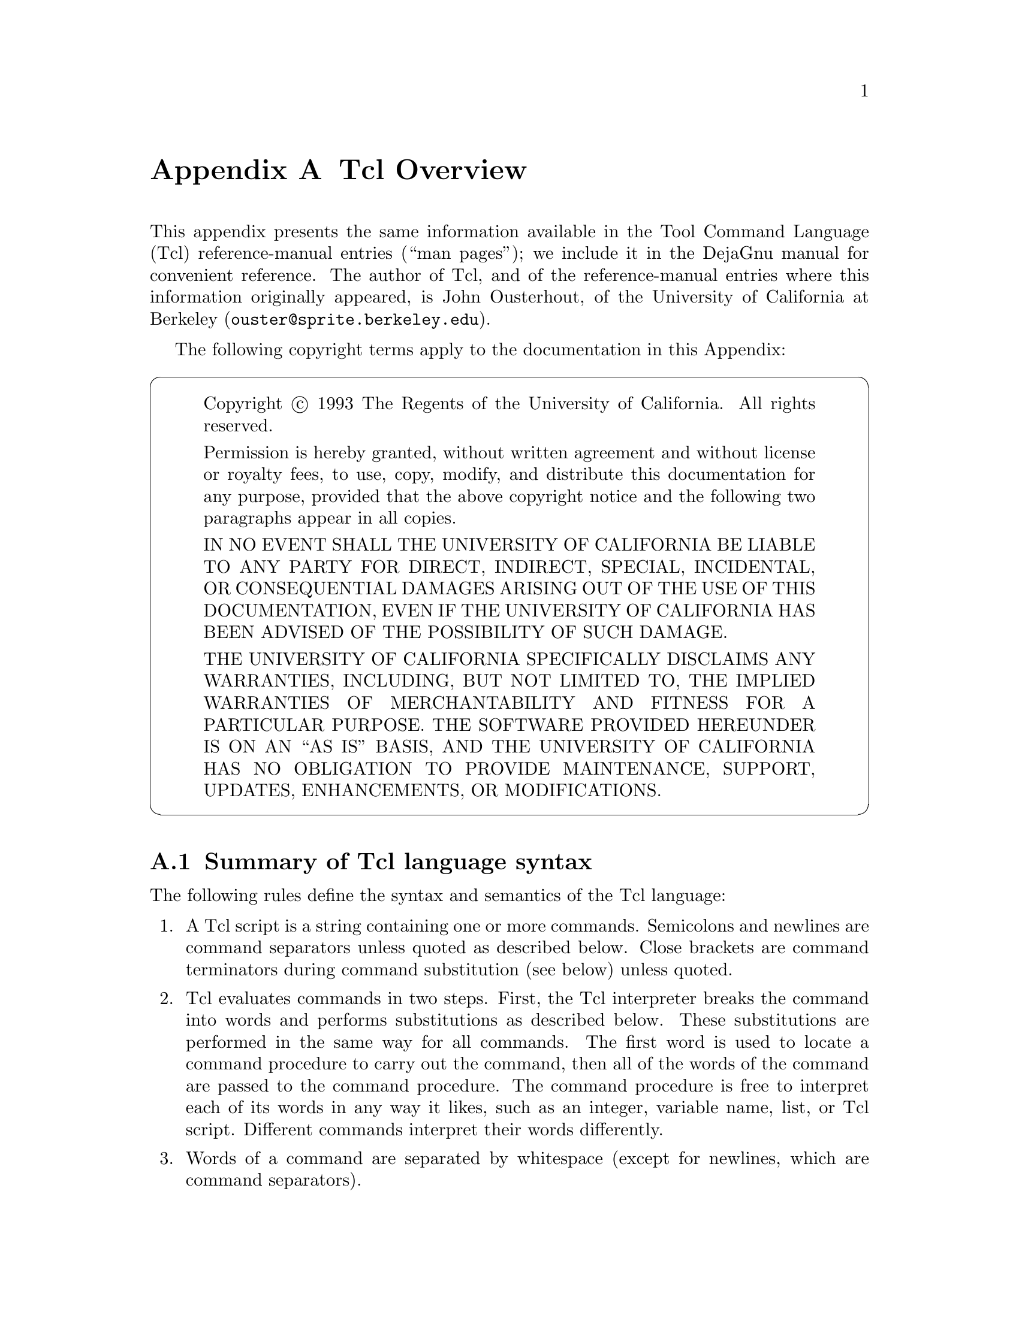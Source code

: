 @c  Copyright (c) 1993 The Regents of the University of California.
@c  All rights reserved.
@c 
@c  Permission is hereby granted, without written agreement and without
@c  license or royalty fees, to use, copy, modify, and distribute this
@c  documentation for any purpose, provided that the above copyright
@c  notice and the following two paragraphs appear in all copies.
@c 
@c  IN NO EVENT SHALL THE UNIVERSITY OF CALIFORNIA BE LIABLE TO ANY PARTY
@c  FOR DIRECT, INDIRECT, SPECIAL, INCIDENTAL, OR CONSEQUENTIAL DAMAGES
@c  ARISING OUT OF THE USE OF THIS DOCUMENTATION, EVEN IF THE UNIVERSITY OF
@c  CALIFORNIA HAS BEEN ADVISED OF THE POSSIBILITY OF SUCH DAMAGE.
@c 
@c  THE UNIVERSITY OF CALIFORNIA SPECIFICALLY DISCLAIMS ANY WARRANTIES,
@c  INCLUDING, BUT NOT LIMITED TO, THE IMPLIED WARRANTIES OF MERCHANTABILITY
@c  AND FITNESS FOR A PARTICULAR PURPOSE.  THE SOFTWARE PROVIDED HEREUNDER IS
@c  ON AN "AS IS" BASIS, AND THE UNIVERSITY OF CALIFORNIA HAS NO OBLIGATION TO
@c  PROVIDE MAINTENANCE, SUPPORT, UPDATES, ENHANCEMENTS, OR MODIFICATIONS.

@node Tcl
@appendix Tcl Overview

@cindex Tcl overview
This appendix presents the same information available in the Tool
Command Language (Tcl) reference-manual entries (``man pages''); we
include it in the DejaGnu manual for convenient reference.  The author
of Tcl, and of the reference-manual entries where this information
originally appeared, is John Ousterhout, of the University of California
at Berkeley (@code{ouster@@sprite.berkeley.edu}).

The following copyright terms apply to the documentation in this
Appendix:

@cartouche
@quotation
Copyright @copyright{} 1993 The Regents of the University of California.
All rights reserved.

Permission is hereby granted, without written agreement and without
license or royalty fees, to use, copy, modify, and distribute this
documentation for any purpose, provided that the above copyright
notice and the following two paragraphs appear in all copies.

IN NO EVENT SHALL THE UNIVERSITY OF CALIFORNIA BE LIABLE TO ANY PARTY
FOR DIRECT, INDIRECT, SPECIAL, INCIDENTAL, OR CONSEQUENTIAL DAMAGES
ARISING OUT OF THE USE OF THIS DOCUMENTATION, EVEN IF THE UNIVERSITY OF
CALIFORNIA HAS BEEN ADVISED OF THE POSSIBILITY OF SUCH DAMAGE.

THE UNIVERSITY OF CALIFORNIA SPECIFICALLY DISCLAIMS ANY WARRANTIES,
INCLUDING, BUT NOT LIMITED TO, THE IMPLIED WARRANTIES OF MERCHANTABILITY
AND FITNESS FOR A PARTICULAR PURPOSE.  THE SOFTWARE PROVIDED HEREUNDER IS
ON AN ``AS IS'' BASIS, AND THE UNIVERSITY OF CALIFORNIA HAS NO OBLIGATION TO
PROVIDE MAINTENANCE, SUPPORT, UPDATES, ENHANCEMENTS, OR MODIFICATIONS.
@end quotation
@end cartouche

@menu
* Tcl Syntax:: 		Summary of Tcl language syntax
* Tcl Expressions::	Writing expressions in Tcl
* Tcl Commands::	Commands built into Tcl
* Tcl Variables::	Variables built into Tcl
* Tcl Library::         Tcl standard library
@end menu

@node Tcl Syntax
@section Summary of Tcl language syntax

@cindex Tcl syntax
@cindex syntax of Tcl
The following rules define the syntax and semantics  of  the
Tcl language:

@enumerate
@item
@cindex Tcl script
@cindex script, Tcl
A Tcl script is a string containing one or more commands.  Semicolons
and newlines are command separators unless quoted as described below.
Close brackets are command terminators during command substitution (see
below) unless quoted.

@item
@cindex command evaluation, Tcl
@cindex Tcl command evaluation
Tcl evaluates commands in two steps.  First, the Tcl interpreter breaks
the command into words and performs substitutions as described below.
These substitutions are performed in the same way for all commands.  The
first word is used to locate a command procedure to carry out the
command, then all of the words of the command are passed to the command
procedure.  The command procedure is free to interpret each of its words
in any way it likes, such as an integer, variable name, list, or Tcl
script.  Different commands interpret their words differently.

@cindex Tcl special characters
@cindex special characters in Tcl
@item
@cindex word separators, Tcl
@cindex Tcl word separators
Words of a command are separated by whitespace (except for newlines,
which are command separators).

@item
@cindex double-quote, in Tcl
@cindex Tcl double-quote
@cindex Tcl @code{"}
If the first character of a word is double-quote (@code{"}) then the
word is terminated by the next double-quote character.  If semicolons,
close brackets, or whitespace characters (including newlines) appear
between the quotes then they are treated as ordinary characters and
included in the word.  Command substitution, variable substitution, and
backslash substitution are performed on the characters between the
quotes as described below.  The double-quotes are not retained as part
of the word.

@item
@cindex braces, in Tcl
@cindex Tcl braces
@cindex curly braces, in Tcl
@cindex Tcl @code{@{@dots{}@}}
If the first character of a word is an open brace (@code{@{}) then the
word is terminated by the matching close brace (@code{@}}).  Braces nest
within the word: for each additional open brace there must be an
additional close brace (however, if an open brace or close brace within
the word is quoted with a backslash then it is not counted in locating
the matching close brace).  No substitutions are performed on the
characters between the braces except for backslash-newline substitutions
described below, nor do semicolons, newlines, close brackets, or
whitespace have any special interpretation.  The word will consist of
exactly the characters between the outer braces, not including the
braces themselves.

@item
@cindex brackets, in Tcl
@cindex square brackets, in Tcl
@cindex Tcl brackets
@cindex command substitution, Tcl
@cindex Tcl command substitution
@cindex Tcl @code{[@dots{}]}
If a word contains an open bracket (@code{[}) then Tcl performs command
substitution.  To do this it invokes the Tcl interpreter recursively to
process the characters following the open bracket as a Tcl script.  The
script may contain any number of commands and must be terminated by a
close bracket (@code{]}).  The result of the script (i.e. the result of its
last command) is substituted into the word in place of the brackets and
all of the characters between them.  There may be any number of command
substitutions in a single word.  Command substitution is not performed
on words enclosed in braces.

@item
@cindex variable substitution, Tcl
@cindex Tcl variable substitution
@cindex dollar signs, in Tcl
@cindex Tcl dollar signs
@cindex Tcl @code{$}
If a word contains a dollar-sign (@code{$}) then Tcl performs variable
substitution: the dollar-sign and the following characters are replaced
in the word by the value of a variable.  Variable substition may take
any of the following forms:

@table @code
@item $@var{name}
@var{name} is the name of a scalar variable; the name is terminated by
any character that isn't a letter, digit, or underscore.

@item $@var{name}(@var{index})
@var{name} gives the name of an array variable and @var{index} gives the
name of an element within that array.  @var{name} must contain only
letters, digits, and underscores.  Command substitutions, variable
substitutions, and backslash substitutions are performed on the
characters of @var{index}.

@item $@{@var{name}@}
@var{name} is the name of a scalar variable.  It may contain any
characters whatsoever except for close braces.
@end table

There may be any number of variable substitutions in a single word.
Variable substitution is not performed on words enclosed in braces.

@item
@cindex Tcl @code{\@var{c}}
@cindex @code{\@var{c}}, in Tcl
@cindex backslash, in Tcl
@cindex Tcl backslash
@cindex escape sequences, Tcl
@cindex Tcl escape sequences
@cindex Tcl, special chars as text
@cindex special chars as text in Tcl
If a backslash (@code{\}) appears within a word then backslash substitution
occurs.  In all cases but those described below the backslash is dropped
and the following character is treated as an ordinary character and
included in the word.  This allows characters such as double quotes,
close brackets, and dollar signs to be included in words without
triggering special processing.  The following table lists the backslash
sequences that are handled specially, along with the value that replaces
each sequence.

@c We use ftable even though these aren't "functions" to get the escape
@c sequences conveniently into our (unified) index
@ftable @code
@item \a
Audible alert (bell) (@code{0x7}).

@item \b
Backspace (@code{0x8}).

@item \f
Form feed (@code{0xc}).

@item \n
Newline (@code{0xa}).

@item \r
Carriage-return (@code{0xd}).

@item \t
Tab (@code{0x9}).

@item \v
Vertical tab (@code{0xb}).

@item \@key{newline} @key{whitespace}
A single space character replaces the backslash, @key{newline}, and all
@key{whitespace} characters after the @key{newline}.  This backslash
sequence is unique in that it is replaced in a separate preprocessing
pass before the command is actually parsed.  This means that it will be
replaced @emph{even when it occurs between braces}, and the resulting
space will be treated as a word separator if it isn't in braces or
quotes.

@item \\
Backslash (@code{\}).

@item \@var{ooo}
The digits ooo (one, two, or three of them) give the octal value of the
character.

@item \x@var{hh}
The hexadecimal digits @var{hh} give the hexadecimal value of the
character.  Any number of digits may be present.
@end ftable

Backslash substitution is not performed on words enclosed in braces,
except for @code{\@key{newline}} as described above.

@item
@cindex comments, in Tcl
@cindex Tcl comments
@cindex Tcl @code{#}
If a hash character (@code{#}) appears at a point where Tcl is expecting
the first character of the first word of a command, then the hash
character and the characters that follow it, up through the next
newline, are treated as a comment and ignored.  The comment character
only has significance when it appears at the beginning of a command.

@item
@cindex Tcl one-pass processing
@cindex one-pass processing, Tcl
Each character is processed exactly once by the Tcl interpreter as part
of creating the words of a command.

For example, if variable substition occurs then no further substitions
are performed on the value of the variable; the value is inserted into
the word verbatim.  If command substitution occurs then the nested
command is processed entirely by the recursive call to the Tcl
interpreter; no substitutions are perfomed before making the recursive
call and no additional substitutions are performed on the result of the
nested script.

@item
@cindex Tcl word boundaries and substitutions
@cindex Tcl substitutions and word boundaries
@cindex substitutions and word boundaries, Tcl
@cindex word boundaries and substitutions, Tcl
Substitutions do not affect the word boundaries of a command.  For
example, during variable substitution the entire value of the variable
becomes part of a single word, even if the variable's value contains
spaces.
@end enumerate

@node Tcl Expressions
@section Writing expressions in Tcl

@cindex expressions, Tcl
@cindex whitespace, in Tcl expressions
A Tcl expression consists of a combination of operands, operators, and
parentheses.  White space may be used between the operands and operators
and parentheses; it is ignored by the expression processor.

The command @code{expr} evaluates expressions with no further effect.
@xref{expr,, Evaluate an expression}.  The conditional command
@code{if}, and two of the looping commands (@code{for} and @code{while})
also evaluate Tcl expressions to test conditions.

For some examples of simple expressions, suppose the variable @code{a}
has the value @code{3} and the variable @code{b} has the value @code{6}.
Then the command on the left side of each of the lines below will
produce the value on the right side of the line:

@example
expr 3.1 + $a                   6.1
expr 2 + "$a.$b"                5.6
expr 4*[llength "6 2"]          8
expr @{@{word one@} < "word $a"@}   0
@end example

@menu
* Operands::          Operands in Tcl expressions.
* Operators::         Operators in Tcl expressions.
* Math Functions::    Mathematical functions in Tcl.
* Types::             Types, overflow, and precision in Tcl.
* String Operations:: String operations in Tcl expressions.
@end menu

@node Operands
@subsection Operands in Tcl expressions

@cindex Operands, of Tcl expressions

@cindex integers, in Tcl expressions
@cindex strings, in Tcl expressions
Where possible, operands are interpreted as integer values.  Integer
values may be specified in decimal (the normal case), in octal (if the
first character of the operand is @samp{0}), or in hexadecimal (if the
first two characters of the operand are @samp{0x}).  If an operand does
not have one of the integer formats given above, then it is treated as a
floating-point number if that is possible.  Floating-point numbers may
be specified in any of the ways accepted by an @sc{ansi}-compliant C
compiler (except that the @samp{f}, @samp{F}, @samp{l}, and @samp{L}
suffixes will not be permitted in most installations).  For example, all
of the following are valid floating-point numbers: @samp{2.1},
@samp{3.}, @samp{6e4}, @samp{7.91e+16}.  If no numeric interpretation is
possible, then an operand is left as a string (and only a limited set of
operators may be applied to it).

Operands may be specified in any of the following ways:

@enumerate
@item
@cindex numeric operands, Tcl
As an numeric value, either integer or floating-point.

@item
@cindex variable operands, Tcl
As a Tcl variable, using standard @samp{$} notation.  The variable's
value will be used as the operand.

@item
@cindex string operands, Tcl
As a string enclosed in double-quotes (@code{"}).  The expression parser
will perform backslash, variable, and command substitutions on the
information between the quotes, and use the resulting value as the
operand.

@item
As a string enclosed in @samp{@{@}} braces.  The characters between the
open brace and matching close brace will be used as the operand without
any substitutions.

@item
@cindex commands as operands, Tcl
As a Tcl command enclosed in @samp{[]} brackets.  The command will be
executed and its result will be used as the operand.

@item
@cindex math function operands, Tcl
As a mathematical function whose arguments have any of the above forms
for operands, such as @samp{sin($x)}.  @xref{Math Functions,,
Mathematical functions in Tcl}, for a list of defined functions.
@end enumerate

@cindex braces, recommended around expressions
Where substitutions occur above (e.g.  inside quoted strings), they are
performed by the expression processor.  However, an additional layer of
substitution may already have been performed by the command parser
before the expression processor was called.  As discussed below, it is
usually best to enclose expressions in braces to prevent the command
parser from performing substitutions on the contents.

@node Operators
@subsection Operators in Tcl expressions

@cindex precedence, of Tcl operators
The operators Tcl recognizes in expressions are listed below, grouped in
decreasing order of precedence:

@table @code
@item -  ~  !
@cindex arithmetic negation, Tcl exprs
@cindex Boolean negation, Tcl exprs
@cindex negation, Tcl exprs
Unary minus, bit-wise @sc{not}, logical @sc{not}.  None of these
operands may be applied to string operands, and bit-wise @sc{not} may be
applied only to integers.

@item *  /  %
@cindex multiply, Tcl exprs
@cindex divide, Tcl exprs
@cindex remainder, Tcl exprs
Multiply, divide, remainder.  None of these operands may be applied to
string operands, and remainder may be applied only to integers.  The
remainder will always have the same sign as the divisor and an absolute
value smaller than the divisor.

@item +  -
@cindex add, Tcl exprs
@cindex subtract, Tcl exprs
Add and subtract.  Valid for any numeric operands.

@item <<  >>
@cindex left shift, Tcl exprs
@cindex right shift, Tcl exprs
@cindex bit shifts, Tcl exprs
Left and right shift.  Valid for integer operands only.

@item <  >  <=  >=
@cindex less than, Tcl exprs
@cindex greater than, Tcl exprs
@cindex greater than or equal, Tcl exprs
@cindex less than or equal, Tcl exprs
Boolean less, greater, less than or equal, and greater than or equal.
Each operator produces @code{1} if the condition is true, @code{0}
otherwise.  These operators may be applied to strings as well as numeric
operands, in which case string comparison is used.

@item ==  !=
@cindex equal, Tcl exprs
@cindex not equal, Tcl exprs
Boolean equal and not equal.  Each operator produces a zero/one result.
Valid for all operand types.

@item &
@cindex and, bitwise, Tcl exprs
@cindex bitwise and, Tcl exprs
Bit-wise @sc{and}.  Valid for integer operands only.

@item ^
@cindex xor, bitwise, Tcl exprs
@cindex bitwise xor, Tcl exprs
@cindex exclusive or, Tcl exprs
Bit-wise exclusive @sc{or}.  Valid for integer operands only.

@item |
@cindex or, bitwise, Tcl exprs
@cindex bitwise or, Tcl exprs
Bit-wise @sc{or}.  Valid for integer operands only.

@item &&
@cindex and, logical, Tcl exprs
@cindex logical and, Tcl exprs
Logical @sc{and}.  Produces a @code{1} result if both operands are
non-zero, @code{0} otherwise.  Valid for numeric operands only (integers
or floating-point).

@item ||
@cindex or, logical, Tcl exprs
@cindex logical or, Tcl exprs
Logical @sc{or}.  Produces a @code{0} result if both operands are zero,
@code{1} otherwise.  Valid for numeric operands only (integers or
floating-point).

@item @var{x} ? @var{y} : @var{z}
@cindex if-then-else, Tcl exprs
@cindex conditionals, Tcl exprs
If-then-else, as in C.  If @var{x} evaluates to non-zero, then the
result is the value of @var{y}.  Otherwise the result is the value of
@var{z}.  The @var{x} operand must have a numeric value.
@end table

@cindex C, Tcl operators compatible with
@cindex operators, compatible with C
See the C manual for more details on the results produced by each
operator.  All of the binary operators group left-to-right within the
same precedence level.  For example, the command

@example
expr 4*2 < 7
@end example

@noindent
returns @code{0}.

@cindex lazy evaluation in Tcl exprs
The @code{&&}, @code{||}, and @code{?:} operators have ``lazy
evaluation'', just as in C, which means that operands are not evaluated
if they are not needed to determine the outcome.  For example, in the
command

@example
expr @{$v ? [a] : [b]@}
@end example

@noindent
only one of @samp{[a]} or @samp{[b]} will actually be evaluated,
depending on the value of @samp{$v}.  Note, however, that this is only
true if the entire expression is enclosed in braces; otherwise the Tcl
parser will evaluate both @samp{[a]} and @samp{[b]} before invoking the
@code{expr} command.

@node Math Functions
@subsection Mathematical functions in Tcl

@cindex math fns, in Tcl exprs
Tcl supports the following mathematical functions in expressions:

@example
acos        cos         hypot      sinh
asin        cosh        log        sqrt
atan        exp         log10      tan 
atan2       floor       pow        tanh
ceil        fmod        sin                            
@end example

Each of these functions invokes the C math library function of the same
name; see the manual entries for the library functions for details on
what they do.  Tcl also implements the following functions for
conversion between integers and floating-point numbers:

@ftable @code
@item abs(@var{arg})
@cindex absolute value, in Tcl exprs
Returns the absolute value of @var{arg}.  @var{arg} may be either
integer or floating-point, and the result is returned in the same form.

@item double(@var{arg})
@cindex float conversion, in Tcl exprs
@cindex convert to float, in Tcl exprs
If @var{arg} is a floating value, returns @var{arg}; otherwise converts
@var{arg} to floating and returns the converted value.

@item int(@var{arg})
@cindex truncate to integer, in Tcl exprs
@cindex integer truncation, in Tcl exprs
@cindex floor, in Tcl exprs
If @var{arg} is an integer value, returns @var{arg}, otherwise converts
@var{arg} to integer by truncation and returns the converted value.

@item round(@var{arg})
@cindex round to integer, in Tcl exprs
If @var{arg} is an integer value, returns @var{arg}, otherwise converts
@var{arg} to integer by rounding and returns the converted value.
@end ftable

@ignore
@c Deja Gnu users don't need to extend Tcl, though Deja Gnu implementors
@c (not testsuite implementors) may.
In addition to these predefined functions, applications  may
define additional functions using Tcl_CreateMathFunc().
@end ignore

@node Types
@subsection Types, overflow, and precision in Tcl

@cindex overflow, in Tcl exprs
@cindex underflow, in Tcl exprs
All internal computations involving integers are done with the C type
@code{long}, and all internal computations involving floating-point are
done with the C type @code{double}.  When converting a string to
floating-point, exponent overflow is detected and results in a Tcl
error.  For conversion to integer from string, detection of overflow
depends on the behavior of some routines in the local C library, so it
should be regarded as unreliable.  In any case, integer overflow and
underflow are generally not detected reliably for intermediate results.
Floating-point overflow and underflow are detected to the degree
supported by the hardware, which is generally pretty reliable.

@cindex numeric conversions, Tcl exprs
Conversion among internal representations for integer, floating-point,
and string operands is done automatically as needed.  For arithmetic
computations, integers are used until some floating-point number is
introduced, after which floating-point is used.  For example,

@example
expr 5 / 4
@end example

@noindent
returns @code{1}, while

@example
expr 5 / 4.0
expr 5 / ( [string length "abcd"] + 0.0 )
@end example

@noindent
both return @code{1.25}.  Floating-point values are always returned with
a @samp{.} or an @samp{e} so that they will not look like integer
values.  For example,

@example
expr 20.0/5.0                                          
@end example

@cindex precision, numeric, Tcl exprs
@cindex numeric precision, Tcl exprs
@noindent
returns @samp{4.0}, not @samp{4}.  The global variable
@code{tcl_precision} determines the the number of significant digits
that are retained when floating values are converted to strings (except
that trailing zeroes are omitted).  If @code{tcl_precision} is unset
then 6 digits of precision are used.  To retain all of the significant
bits of an @sc{ieee} floating-point number set @code{tcl_precision} to
@code{17}; if a value is converted to string with 17 digits of precision
and then converted back to binary for some later calculation, the
resulting binary value is guaranteed to be identical to the original
one.

@node String Operations
@subsection String operations in Tcl

@cindex strings, in Tcl exprs
String values may be used as operands of the comparison operators,
although the expression evaluator tries to do comparisons as integer or
floating-point when it can.  If one of the operands of a comparison is a
string and the other has a numeric value, the numeric operand is
converted back to a string using the C @code{sprintf} format specifier
@samp{%d} for integers and @samp{%g} for floating-point values.  For
example, the commands

@example
expr @{"0x03" > "2"@}
expr @{"0y" < "0x12"@}
@end example

@noindent
both return @code{1}.  The first comparison is done using integer
comparison, and the second is done using string comparison after the
second operand is converted to the string @samp{18}.

@node Tcl Commands
@section Commands built into Tcl

@cindex Tcl commands
@cindex commands, Tcl

Here are descriptions of all the commands built into the Tcl language
itself.

@menu
* append::
* array::
* break::
* case::
* catch::
* cd::
* close::
* concat::
* continue::
* eof::
* error::
* eval::
* exec::
* exit::
* expr::
* file::
* flush::
* for::
* foreach::
* format::
* gets::
* glob::
* global::
* history::
* if::
* incr::
* info::
* join::
* lappend::
* lindex::
* linsert::
* list::
* llength::
* lrange::
* lreplace::
* lsearch::
* lsort::
* open::
* pid::
* proc::
* puts::
* pwd::
* read::
* regexp::
* regsub::
* rename::
* return::
* scan::
* seek::
* set::
* source::
* split::
* string::
* switch::
* tell::
* time::
* trace::
* unknown::
* unset::
* uplevel::
* upvar::
* while::
@end menu

@node append
@subsection Append to variable: @code{append}

@cindex @code{append} (Tcl command)
@cindex append to variable, in Tcl
@cindex variable, appending to (Tcl))
@cindex Tcl, appending to variable

@iftex
@begingroup
@let@nonarrowing=@comment
@end iftex
@example
append @var{varname} @var{value} @r{[} @var{value} @dots{} @r{]}
@end example
@iftex
@endgroup
@end iftex

Append all of the @var{value} arguments to the current value of variable
@var{varname}.  If @var{varname} doesn't exist, it is given a value
equal to the concatenation of all the @var{value} arguments.  This
command provides an efficient way to build up long variables
incrementally.  For example, @samp{append a $b} is much more efficient
than @samp{set a $a$b} if @code{$a} is long.

@node array
@subsection Manipulate array variables: @code{array}

@cindex @code{array} (Tcl command)

@iftex
@begingroup
@let@nonarrowing=@comment
@end iftex
@example
array @var{option} @var{arrayname} @r{[} @var{arg} @dots{} @r{]}
@end example
@iftex
@endgroup
@end iftex

This command performs one of several operations on the variable given by
@var{arrayname}.  @var{arrayname} must be the name of an existing array
variable.  The @var{option} argument determines what action is carried
out by the command.  The options (which may be abbreviated) are:

@ftable @code
@item array names @var{arrayname}
@cindex array elements, in Tcl
@cindex element names, in Tcl
Returns a list containing the names of all of the elements in the array.
If there are no elements in the array then an empty string is returned.

@item array size @var{arrayname}
@cindex size of arrays, in Tcl
Returns a decimal string giving the number of elements in the array.

@cindex searching arrays, in Tcl
@cindex array search, in Tcl
@item array startsearch @var{arrayname}
This command initializes an element-by-element search through the array
given by @var{arrayname}, such that invocations of the @samp{array
nextelement} command will return the names of the individual elements in
the array.  When the search has been completed, the @samp{array
donesearch} command should be invoked.  The return value is a search
identifier that must be used in @samp{array nextelement} and @samp{array
donesearch} commands; it allows multiple searches to be underway
simultaneously for the same array.

@item array nextelement @var{arrayname} @var{srchid}
Returns the name of the next element in @var{arrayname}, or an empty
string if all elements of @var{arrayname} have already been returned in
this search.  The @var{srchid} argument identifies the search, and must
have been the return value of an @samp{array startsearch} command.

@emph{Warning:} if elements are added to or deleted from the array, then
all searches are automatically terminated just as if @samp{array
donesearch} had been invoked; this will cause @samp{array nextelement}
operations to fail for those searches.

@item array anymore @var{arrayname} @var{srchid}
Returns @code{1} if there are any more elements left to be processed in
an array search, @code{0} if all elements have already been returned.
@var{srchid} indicates which search on @var{arrayname} to check, and
must have been the return value from a previous invocation of
@samp{array startsearch}.  This option is particularly useful if an
array has an element with an empty name, since the return value from
@samp{array nextelement} won't indicate whether the search has been
completed.

@item array donesearch @var{arrayname} @var{srchid}
This command terminates an array search and destroys all the state
associated with that search.  @var{srchid} indicates which search on
@var{arrayname} to destroy, and must have been the return value from a
previous invocation of @samp{array startsearch}.  Returns an empty
string.
@end ftable

@node break
@subsection Abort looping: @code{break}

@cindex @code{break} (Tcl command)
@cindex abort looping in Tcl
@cindex loop, aborting in Tcl
@cindex exiting loops in Tcl

@iftex
@begingroup
@let@nonarrowing=@comment
@end iftex
@example
break
@end example
@iftex
@endgroup
@end iftex

This command may be invoked only inside the body of a looping command
such as @code{for} or @code{foreach} or @code{while}.  It returns a
@code{TCL_BREAK} code to signal the innermost containing loop command to
return immediately.

@node case
@subsection Obsolescent command: @code{case}

@cindex @code{case} (Tcl command)

@smallexample
case @var{str} @r{[} in@r{]}  @var{patlist} @var{body} @r{[} @var{patlist} @var{body} ...@r{]} 
case @var{str} @r{[} in@r{]}  @{@var{patlist} @var{body} @r{[} @var{patlist} @var{body} ...@r{]}@}
@end smallexample


@quotation
@emph{Warning:} the @code{case} command is obsolete, and is supported
only for backward compatibility.  At some point in the future it may be
removed entirely.  You should use the @code{switch} command instead.
@end quotation

The @code{case} command matches @var{str} against each of the
@var{patlist} arguments in order.  Each @var{patlist} argument is a list
of one or more patterns.  If any of these patterns matches @var{str}
then @code{case} evaluates the following @var{body} argument by passing
it recursively to the Tcl interpreter and returns the result of that
evaluation.  Each @var{patlist} argument consists of a single pattern or
list of patterns.  Each pattern may contain any of the wild-cards
described under @samp{string match} (@pxref{string,, Manipulate strings:
@code{string}}).  If a @var{patlist} argument is the word @code{default},
the corresponding @var{body} will be evaluated if no @var{patlist}
matches @var{str}.  If no @var{patlist} argument matches @var{str} and
no default is given, then the @code{case} command returns an empty
string.

Two syntaxes are provided for the @var{patlist} and @var{body}
arguments.  The first uses a separate argument for each of the patterns
and commands; this form is convenient if substitutions are desired on
some of the patterns or commands.  The second form places all of the
patterns and commands together into a single argument; the argument must
have proper list structure, with the elements of the list being the
patterns and commands.  The second form makes it easy to construct
multi-line @code{case} commands, since the braces around the whole list
make it unnecessary to include a backslash at the end of each line.
Since the @var{patlist} arguments are in braces in the second form, no
command or variable substitutions are performed on them; this makes the
behavior of the second form different than the first form in some cases.

@node catch
@subsection Trap exceptions: @code{catch}

@cindex @code{catch} (Tcl command)

@iftex
@begingroup
@let@nonarrowing=@comment
@end iftex
@example
catch @var{script} @r{[} @var{varname} @r{]}
@end example
@iftex
@endgroup
@end iftex

@cindex error trapping, Tcl
@cindex trapping errors, Tcl
@cindex exception handling, Tcl
The @code{catch} command may be used to prevent errors from aborting
command interpretation.  @code{catch} calls the Tcl interpreter
recursively to execute @var{script}, and always returns a @code{TCL_OK}
code, regardless of any errors that might occur while executing
@var{script}.  The return value from @code{catch} is a decimal string
giving the code returned by the Tcl interpreter after executing
@var{script}.  This will be 0 (@code{TCL_OK}) if there were no errors in
@var{script}; otherwise it will have a non-zero value corresponding to
one of the exceptional return codes (@pxref{return,, Return from a
procedure: @code{return}}, for descriptions of exception code values).
If the @var{varname} argument is given, then it gives the name of a
variable; @code{catch} will set the variable to the string returned from
@var{script} (either a result or an error message).

@node cd
@subsection Change working directory: @code{cd}

@cindex @code{cd} (Tcl command)
@cindex working directory, Tcl
@cindex changing directories, Tcl

@iftex
@begingroup
@let@nonarrowing=@comment
@end iftex
@example
cd @r{[} @var{dirname} @r{]}
@end example
@iftex
@endgroup
@end iftex

Change the current working directory to @var{dirname}, or to the home
directory (as specified in the @code{HOME} environment variable) if
@var{dirname} is not given.  Returns an empty string.

If @var{dirname} starts with a tilde, then tilde-expansion is done: the
first element of @var{dirname} is replaced with the location of the home
directory for the given user.  The substitution is carried out in the
same way that it would be done by @code{csh}.  If the tilde is followed
immediately by a slash, then the @code{HOME} environment variable is
substituted.  Otherwise the characters between the tilde and the next
slash are taken as a user name, which is looked up in the password file;
the user's home directory is retrieved from the password file and
substituted.

@node close
@subsection Close an open file: @code{close}

@cindex @code{close} (Tcl command)
@cindex file closing, Tcl

@iftex
@begingroup
@let@nonarrowing=@comment
@end iftex
@example
close @var{fileid}
@end example
@iftex
@endgroup
@end iftex

Closes the file given by @var{fileid}.  @var{fileid} must be the return
value from a previous invocation of the @code{open} command; after this
command, it should not be used anymore.  If @var{fileid} refers to a
command pipeline instead of a file, then @code{close} waits for the children to
complete.  The normal result of this command is an empty string, but
errors are returned if there are problems in closing the file or waiting
for children to complete.

@node concat
@subsection Join lists together: @code{concat}

@cindex @code{concat} (Tcl command)
@cindex catenating lists in Tcl
@cindex concatenating lists in Tcl
@cindex joining lists in Tcl
@cindex lists, joining in Tcl

@iftex
@begingroup
@let@nonarrowing=@comment
@end iftex
@example
concat @r{[} @var{arg} @dots{} @r{]}
@end example
@iftex
@endgroup
@end iftex

This command treats each argument as a list and concatenates them into a
single list.  It also eliminates leading and trailing spaces in each
@var{arg} and adds a single separator space between each @var{arg}.  It
permits any number of arguments.  For example, the command

@example
concat a b @{c d e@} @{f @{g h@}@}
@end example

@noindent
will return as its result

@example
a b c d e f @{g h@}
@end example

If no @var{arg} is supplied, the result is an empty string.

@node continue
@subsection Skip to the next iteration: @code{continue}

@cindex @code{continue} (Tcl command)
@cindex loop, continuing in Tcl

@iftex
@begingroup
@let@nonarrowing=@comment
@end iftex
@example
continue
@end example
@iftex
@endgroup
@end iftex

This command may be invoked only inside the body of a looping command
such as @code{for} or @code{foreach} or @code{while}.  It returns a
@code{TCL_CONTINUE} code to signal the innermost containing loop command
to skip the remainder of the loop's body but continue with the next
iteration of the loop.

@node eof
@subsection Check for end-of-file: @code{eof}

@cindex @code{eof} (Tcl command)
@cindex end of file, in Tcl
@cindex file, testing for end in Tcl
@iftex
@begingroup
@let@nonarrowing=@comment
@end iftex
@example
eof @var{fileid}
@end example
@iftex
@endgroup
@end iftex

Returns 1 if an end-of-file condition has occurred on @var{fileid}, 0
otherwise.  @var{fileid} must be the return value from a previous call
to @code{open}, or it may be @code{stdin}, @code{stdout}, or
@code{stderr} to refer to one of the standard I/O channels.

@node error
@subsection Generate an error message: @code{error}

@cindex @code{error} (Tcl command)
@cindex error information, propagating
@cindex @code{errorCode}, setting
@cindex @code{errorInfo}, setting

@iftex
@begingroup
@let@nonarrowing=@comment
@end iftex
@example
error @var{message} @r{[} @var{info} @r{]} @r{[} @var{code} @r{]}
@end example
@iftex
@endgroup
@end iftex

Returns a @code{TCL_ERROR} code, which causes command interpretation to
be unwound.  @var{message} is a string that is returned to the
application to indicate what went wrong.

If the @var{info} argument is provided and is non-empty, it is used to
initialize the global variable @code{errorInfo}.  @code{errorInfo} is
used to accumulate a stack trace of what was in progress when an error
occurred; as nested commands unwind, the Tcl interpreter adds
information to @code{errorInfo}.  If the @var{info} argument is present,
it is used to initialize @code{errorInfo} and the first increment of
unwind information will not be added by the Tcl interpreter.  In other
words, the command containing the error command will not appear in
@code{errorInfo}; in its place will be @var{info}.  This feature is most
useful in conjunction with the @code{catch} command.  If a caught error
cannot be handled successfully, @var{info} can be used to return a stack
trace reflecting the original point of occurrence of the error:

@example
catch @{ @dots{} @} errMsg
set savedInfo $errorInfo
 @dots{} 
error $errMsg $savedInfo
@end example

If the @var{code} argument is present, then its value is stored in the
@code{errorCode} global variable.  This variable is intended to hold a
machine-readable description of the error in cases where such
information is available; see @ref{Tcl Variables,, Variables built into
Tcl}, for information on the proper format for the variable.  If the
@var{code} argument is not present, then @code{errorCode} is
automatically reset to @samp{NONE} by the Tcl interpreter as part of
processing the error generated by the command.

@node eval
@subsection Evaluate a Tcl script: @code{eval}

@cindex @code{eval} (Tcl command)
@cindex scripts, executing from Tcl
@cindex Tcl script, evaluating
@iftex
@begingroup
@let@nonarrowing=@comment
@end iftex
@example
eval @var{arg} @r{[} @var{arg} @dots{} @r{]}
@end example
@iftex
@endgroup
@end iftex

@code{eval} takes one or more arguments, which together comprise a Tcl
script containing one or more commands.  @code{eval} concatenates all
its arguments in the same fashion as the @code{concat} command, passes
the concatenated string to the Tcl interpreter recursively, and returns
the result of that evaluation (or any error generated by it).

@node exec
@subsection Invoke subprocesses: @code{exec}

@cindex @code{exec} (Tcl command)
@cindex execute a subprocess (Tcl)
@cindex pipeline execution, Tcl
@cindex I/O redirection, Tcl
@cindex redirecting I/O, Tcl
@cindex subprocess, Tcl


@iftex
@begingroup
@let@nonarrowing=@comment
@end iftex
@example
exec @r{[} @var{opts} @r{]} @var{arg} @r{[} @var{arg} @dots{} @r{]}
@end example
@iftex
@endgroup
@end iftex

This command treats its arguments as the specification of one or more
subprocesses to execute.  The arguments take the form of a standard
shell pipeline where each @var{arg} becomes one word of a command, and
each distinct command becomes a subprocess.

If the initial arguments to @code{exec} start with @samp{-} then they
are treated as command-line options and are not part of the pipeline
specification.  The following options are currently supported:

@table @code
@item -keepnewline                                           
Retains a trailing newline in the pipeline's output.  Normally a
trailing newline will be deleted.

@item --                                                          
Marks the end of @var{opts}.  The argument following this one will be
treated as the first @var{arg} even if it starts with a @samp{-}.
@end table

If an @var{arg} (or pair of @var{arg} strings) has one of the forms
described below then it is used by @code{exec} to control the flow of
input and output among the subprocess(es).  Such arguments will not be
passed to the subprocess(es).  In forms such as @samp{< @var{fname}}
@var{fname} may either be in a separate argument from @samp{<} or in the
same argument with no intervening space (i.e. @samp{<@var{fname}}).

@table @code
@item |
Separates distinct commands in the pipeline.  The standard output of the
preceding command will be piped into the standard input of the next
command.

@item |&
Separates distinct commands in the pipeline.  Both standard output and
standard error of the preceding command will be piped into the standard
input of the next command.  This form of redirection overrides forms
such as @samp{2>} and @samp{>&}.

@item < @var{fname}
The file named by @var{fname} is opened and used as the standard input for
the first command in the pipeline.

@item <@@ @var{fileid}
@var{fileid} must be the identifier for an open file, such as the return
value from a previous call to @code{open}.  It is used as the standard
input for the first command in the pipeline.  @var{fileid} must have
been opened for reading.

@item << @var{value}
@var{value} is passed to the first command as its standard input.

@item > @var{fname}
Standard output from the last command is redirected to the file named
@var{fname}, overwriting its previous contents.

@item 2> @var{fname} 
Standard error from all commands in the pipeline is redirected to the
file named @var{fname}, overwriting its previous contents.

@item >& @var{fname}                                                  
Both standard output from the last command and standard error from all
commands are redirected to the file named @var{fname}, overwriting its
previous contents.

@item >> @var{fname}
Standard output from the last command is redirected to the file named
@var{fname}, appending to it rather than overwriting it.

@item 2>> @var{fname}
Standard error from all commands in the pipeline is redirected to the
file named @var{fname}, appending to it rather than overwriting it.

@item >>& @var{fname}                                                 
Both standard output from the last command and standard error from all
commands are redirected to the file named @var{fname}, appending to it
rather than overwriting it.

@item >@ @var{fileid}                                                    
@var{fileid} must be the identifier for an open file, such as the return
value from a previous call to @code{open}.  Standard output from the
last command is redirected to the corresponding file, which must have
been opened for writing.

@item 2>@ @var{fileid}                                                   
@var{fileid} must be the identifier for an open file, such as the return
value from a previous call to @code{open}.  Standard error from all
commands in the pipeline is redirected to the corresponding file.  The
file must have been opened for writing.

@item >&@ @var{fileid}                                                  
@var{fileid} must be the identifier for an open file, such as the return
value from a previous call to @code{open}.  Both standard output from
the last command and standard error from all commands are redirected to
the corresponding file.  The file must have been opened for writing.
@end table

If standard output has not been redirected then the @code{exec} command
returns the standard output from the last command in the pipeline.  If
any of the commands in the pipeline exit abnormally or are killed or
suspended, then @code{exec} will return an error and the error message
will include the pipeline's output followed by error messages describing
the abnormal terminations; the @code{errorCode} variable will contain
additional information about the last abnormal termination encountered.
If any of the commands writes to its standard error file and that
standard error isn't redirected, then @code{exec} will return an error;
the error message will include the pipeline's standard output, followed
by messages about abnormal terminations (if any), followed by the
standard error output.

If the last character of the result or error message is a newline then
that character is normally deleted from the result or error message.
This is consistent with other Tcl return values, which don't normally
end with newlines.  However, if @samp{-keepnewline} is specified then
the trailing newline is retained.

If standard input isn't redirected with @samp{<} or @samp{<<} or
@samp{<@@} then the standard input for the first command in the pipeline
is taken from the application's current standard input.

If the last @var{arg} is @samp{&} then the pipeline will be executed in
background.  In this case the @code{exec} command will return a list whose
elements are the process identifiers for all of the subprocesses in the
pipeline.  The standard output from the last command in the pipeline
will go to the application's standard output if it hasn't been
redirected, and error output from all of the commands in the pipeline
will go to the application's standard error file unless redirected.

The first word in each command is taken as the command name;
tilde-substitution is performed on it, and if the result contains no
slashes then the directories in the @code{PATH} environment variable are
searched for an executable by the given name.  If the name contains a
slash then it must refer to an executable reachable from the current
directory.  No wildcard (``glob'') expansion or other shell-like
substitutions are performed on the arguments to commands.

@node exit
@subsection End the application: @code{exit}

@cindex @code{exit} (Tcl command)
@cindex application end, Tcl
@cindex process termination, Tcl
@cindex Terminating execution, Tcl

@iftex
@begingroup
@let@nonarrowing=@comment
@end iftex
@example
exit @r{[} @var{returncode} @r{]}
@end example
@iftex
@endgroup
@end iftex

Terminate the process, returning @var{returncode} to the system as the
exit status.  If @var{returncode} isn't specified then it defaults to 0.

@node expr
@subsection Evaluate an expression: @code{expr}

@cindex @code{expr} (Tcl command)
@cindex evaluation, of Tcl expressions

@iftex
@begingroup
@let@nonarrowing=@comment
@end iftex
@example
expr arg ?arg arg ...?
@end example
@iftex
@endgroup
@end iftex

Concatenates arg's (adding separator spaces between them), evaluates the
result as a Tcl expression, and returns the value.  The operators
permitted in Tcl expressions are a subset of the operators permitted in
C expressions, and they have the same meaning and precedence as the
corresponding C operators.  Expressions almost always yield numeric
results (integer or floating-point values).  For example, the expression

@example
     expr 8.2 + 6
@end example

@noindent
evaluates to 14.2.  Tcl expressions differ from C expressions in the way
that operands are specified.  Also, Tcl expressions support non-numeric
operands and string comparisons.

@node file
@subsection File names and attributes: @code{file}

@cindex @code{file} (Tcl command)

@iftex
@begingroup
@let@nonarrowing=@comment
@end iftex
@example
file @var{opt} @var{fname} @r{[} @var{arg} @dots{} @r{]}
@end example
@iftex
@endgroup
@end iftex

This command provides several operations on a file's name or attributes.
@var{fname} is the name of a file; if it starts with a tilde, then tilde
substitution is done before executing the command (as for @code{cd};
@pxref{cd,, Change working directory: @code{cd}}).  @var{opt} indicates
what to do with the file name.  Any unique abbreviation for @var{opt} is
acceptable.  The options currently implemented are:

@ftable @code
@item file atime @var{fname}
@cindex file access time (Tcl)
@cindex access time, file (Tcl)
Returns a decimal string giving the time at which file @var{fname} was
last accessed.  The time is measured in the standard @sc{posix} fashion
as seconds from a fixed starting time (often January 1, 1970).  If the
file doesn't exist or its access time cannot be queried then an error is
generated.

@item file dirname @var{fname}
@cindex directory name (Tcl)
Returns all of the characters in @var{fname} up to but not including the
last slash character.  If there are no slashes in @var{fname} then
returns @samp{.}.  If the last slash in @var{fname} is its first
character, then returns @samp{/}.

@item file executable @var{fname}
@cindex executable file (Tcl)
Returns @code{1} if file @var{fname} is  executable  by  the  current
user, @code{0} otherwise.

@item file exists @var{fname}
@cindex file existence (Tcl)
@cindex existence of file (Tcl)
Returns @code{1} if file @var{fname} exists and the current user has
search privileges for the directories leading to it, @code{0} otherwise.

@item file extension @var{fname}
@cindex file extension (Tcl)
@cindex extension of file (Tcl)
@cindex suffix of filename (Tcl)
@cindex filename suffix (Tcl)
Returns all of the characters in @var{fname} after and including the
last dot in @var{fname}.  If there is no dot in @var{fname} then returns
the empty string.

@item file isdirectory @var{fname}
Returns @code{1} if file @var{fname} is a directory, @code{0} otherwise.

@item file isfile @var{fname}
Returns @code{1} if file @var{fname} is a regular file, @code{0} otherwise.

@item file lstat @var{fname} @var{varname}
Same as @samp{file stat} (below), except using the @code{lstat} kernel
call instead of @code{stat}.  This means that if @var{fname} refers to a
symbolic link the information returned in @var{varname} is for the link
rather than the file it refers to.  On systems that don't support
symbolic links this option behaves exactly the same as the @code{stat}
option.

@item file mtime @var{fname}
@cindex modification time, file (Tcl)
Returns a decimal string giving the time at which file @var{fname} was
last modified.  The time is measured in the standard @sc{posix} fashion
as seconds from a fixed starting time (often January 1, 1970).  If the
file doesn't exist or its modified time cannot be queried then an error
is generated.

@item file owned @var{fname}
Returns @code{1} if file @var{fname} is owned by the current user,
@code{0} otherwise.

@item file readable @var{fname}
Returns @code{1} if file @var{fname} is readable by the current user,
@code{0} otherwise.

@item file readlink @var{fname}
@cindex symbolic link (Tcl)
Returns the value of the symbolic link given by @var{fname} (i.e.  the
name of the file it points to).  If @var{fname} isn't a symbolic link or
its value cannot be read, then an error is returned.  On systems that
don't support symbolic links this option is undefined.

@item file rootname @var{fname}
@cindex rootname of file (Tcl)
Returns all of the characters in @var{fname} up to but not including the
last @samp{.} character in the @var{fname}.  If @var{fname} doesn't
contain a dot, then returns @var{fname}.

@item file size @var{fname}
@cindex size of file (Tcl)
Returns a decimal string giving the size of file @var{fname} in bytes.
If the file doesn't exist or its size cannot be queried then an error is
generated.

@item file stat @var{fname} @var{varname}
Invokes the stat kernel call on @var{fname}, and uses the variable given
by @var{varname} to hold information returned from the kernel call.
@var{varname} is treated as an array variable, and the following
elements of that variable are set: @code{atime}, @code{ctime},
@code{dev}, @code{gid}, @code{ino}, @code{mode}, @code{mtime},
@code{nlink}, @code{size}, @code{type}, @code{uid}.  Each element except
@code{type} is a decimal string with the value of the corresponding
field from the @code{stat} return structure; see the operating system
reference manual entry for @code{stat} for details on the meanings of
the values.  The @code{type} element gives the type of the file in the
same form returned by the command @samp{file type}.  This command
returns an empty string.

@item file tail @var{fname}
Returns all of the characters in @var{fname} after the last slash.  If
@var{fname} contains no slashes then returns @var{fname}.

@item file type @var{fname}
Returns a string giving the type of file @var{fname}, which will be one
of @samp{file}, @samp{directory}, @samp{characterSpecial},
@samp{blockSpecial}, @samp{fifo}, @samp{link}, or @samp{socket}.

@item file writable @var{fname}
Returns @code{1} if file @var{fname} is writable by the current user,
@code{0} otherwise.
@end ftable

@node flush
@subsection Flush buffered output for a file: @code{flush}

@cindex @code{flush} (Tcl command)
@cindex buffer, flushing in Tcl
@cindex file buffer, flushing in Tcl
@cindex output, flushing in Tcl

@iftex
@begingroup
@let@nonarrowing=@comment
@end iftex
@example
flush @var{fileid}
@end example
@iftex
@endgroup
@end iftex

Flushes any output that has been buffered for @var{fileid}.
@var{fileid} must be the return value from a previous call to
@code{open}, or it may be @code{stdout} or @code{stderr} to access one
of the standard I/O streams; it must refer to a file that was opened for
writing.  The command returns an empty string.

@node for
@subsection ``For'' loop: @code{for}

@cindex @code{for} (Tcl command)

@iftex
@begingroup
@let@nonarrowing=@comment
@end iftex
@example
for @var{start} @var{tst} @var{nxt} @var{body}
@end example
@iftex
@endgroup
@end iftex

@cindex looping with @code{for}, in Tcl
@cindex iterating with @code{for}, in Tcl
@code{for} is a looping command, similar in structure to the C
@code{for} statement.  The @var{start}, @var{nxt}, and @var{body}
arguments must be Tcl command strings, and @var{tst} is an expression
string.  The @code{for} command first invokes the Tcl interpreter to
execute @var{start}.  Then it repeatedly evaluates @var{tst} as an
expression; if the result is non-zero it invokes the Tcl interpreter on
@var{body}, then invokes the Tcl interpreter on @var{nxt}, then repeats
the loop.  The command terminates when @var{tst} evaluates to @code{0}.
If a @code{continue} command is invoked within @var{body} then any
remaining commands in the current execution of @var{body} are skipped;
processing continues by invoking the Tcl interpreter on @var{nxt}, then
evaluating @var{tst}, and so on.  If a @code{break} command is invoked
within @var{body} or @var{nxt}, then the @code{for} command will return
immediately.  The operation of @code{break} and @code{continue} are
similar to the corresponding statements in C.  @code{for} returns an
empty string.

@node foreach
@subsection Iterate over all elements in a list: @code{foreach}

@cindex @code{foreach} (Tcl command)

@iftex
@begingroup
@let@nonarrowing=@comment
@end iftex
@example
foreach @var{varname} @var{list} @var{body}
@end example
@iftex
@endgroup
@end iftex

@cindex each element of list, iterating over
@cindex list, iterating over each element
@cindex iterating over each element of a list
In this command @var{varname} is the name of a variable, @var{list} is a
list of values to assign to @var{varname}, and @var{body} is a Tcl
script.  For each element of @var{list} (in order from left to right),
@code{foreach} assigns the contents of the field to @var{varname} as if
the @code{lindex} command had been used to extract the field, then calls
the Tcl interpreter to execute @var{body}.  The @code{break} and
@code{continue} statements may be invoked inside @var{body}, with the
same effect as in the @code{for} command.  @code{foreach} returns an
empty string.

@node format
@subsection Format in the style of @code{sprintf}: @code{format}

@cindex @code{format} (Tcl command)

@iftex
@begingroup
@let@nonarrowing=@comment
@end iftex
@example
format @var{fstr} @r{[} @var{arg} @dots{} @r{]}
@end example
@iftex
@endgroup
@end iftex

@cindex @code{sprintf}-like formatting in Tcl
@cindex @code{printf}-like formatting in Tcl
This command generates a formatted string in the same way as the
@sc{ansi} C @code{sprintf} procedure (it uses @code{sprintf} in its
implementation).  @var{fstr} indicates how to format the result, using
@samp{%} conversion specifiers as in @code{sprintf}, and the additional
arguments, if any, provide values to be substituted into the result.
The return value from @code{format} is the formatted string.


@emph{Details on formatting.} The command operates by scanning
@var{fstr} from left to right.  Each character from the format string is
appended to the result string unless it is a percent sign.  If the
character is a @samp{%} then it is not copied to the result string.
Instead, the characters following the @samp{%} character are treated as
a conversion specifier.  The conversion specifier controls the
conversion of the next successive @var{arg} to a particular format and
the result is appended to the result string in place of the conversion
specifier.  If there are multiple conversion specifiers in the format
string, then each one controls the conversion of one additional
@var{arg}.  The @code{format} command must be given enough @var{arg}s to
meet the needs of all of the conversion specifiers in @var{fstr}.

Each conversion specifier may contain up to six different parts: an
@sc{xpg3}@footnote{@sc{xpg3} refers to the third edition of the
@cite{X/Open Portability Guide}, an X/Open interface standard.}
position specifier, a set of flags, a minimum field width, a precision,
a length modifier, and a conversion character.  Any of these fields may
be omitted except for the conversion character.  The fields that are
present must appear in the order given above.  The paragraphs below
discuss each of these fields in turn.

If the @samp{%} is followed by a decimal number and a @samp{$}, as in
@samp{%2$d}, then the value to convert is not taken from the next
sequential argument.  Instead, it is taken from the argument indicated
by the number, where @code{1} corresponds to the first @var{arg}.  If
the conversion specifier requires multiple arguments because of @code{*}
characters in the specifier then successive arguments are used, starting
with the argument given by the number.  This follows the @sc{xpg3}
conventions for positional specifiers.  If there are @emph{any}
positional specifiers in @var{fstr}, then @emph{all} of the specifiers
must be positional.

The second portion of a conversion specifier may contain any of the
following flag characters, in any order:

@table @code
@item -
Specifies that the converted argument should be left-justified in its
field (numbers are normally right-justified with leading spaces if
needed).

@item +
Specifies that a number should always be printed with a sign, even if
positive.

@item @key{space}
Specifies that a space should be added to the beginning of the number if
the first character isn't a sign.

@item 0
Specifies that the number should be padded on the left with zeroes
instead of spaces.

@item #
Requests an alternate output form.  For @samp{o} and @samp{O}
conversions it guarantees that the first digit is always @samp{0}.  For
@samp{x} or @samp{X} conversions, @samp{0x} or @samp{0X} (respectively)
will be added to the beginning of the result unless it is zero.  For all
floating-point conversions (@samp{e}, @samp{E}, @samp{f}, @samp{g}, and
@samp{G}) it guarantees that the result always has a decimal point.  For
@samp{g} and @samp{G} conversions it specifies that trailing zeroes
should not be removed.
@end table

The third portion of a conversion specifier is a number giving a minimum
field width for this conversion.  It is typically used to make columns
line up in tabular printouts.  If the converted argument contains fewer
characters than the minimum field width then it will be padded so that
it is as wide as the minimum field width.  Padding normally occurs by
adding extra spaces on the left of the converted argument, but the
@samp{0} and @samp{-} flags may be used to specify padding with zeroes
on the left or with spaces on the right, respectively.  If the minimum
field width is specified as @samp{*} rather than a number, then the next
argument to the @code{format} command determines the minimum field
width; it must be a numeric string.

The fourth portion of a conversion specifier is a precision, which
consists of a period followed by a number.  The number is used in
different ways for different conversions.  For @samp{e}, @samp{E}, and
@samp{f} conversions it specifies the number of digits to appear to the
right of the decimal point.  For @samp{g} and @samp{G} conversions it
specifies the total number of digits to appear, including those on both
sides of the decimal point (however, trailing zeroes after the decimal
point will still be omitted unless the # flag has been specified).  For
integer conversions, it specifies a mimimum number of digits to print
(leading zeroes will be added if necessary).  For s conversions it
specifies the maximum number of characters to be printed; if the string
is longer than this then the trailing characters will be dropped.  If
the precision is specified with @samp{*} rather than a number then the
next argument to the @code{format} command determines the precision; it
must be a numeric string.

The fourth part of a conversion specifier is a length modifier, which
must be @samp{h} or @samp{l}.  If it is @samp{h} it specifies that the
numeric value should be truncated to a 16-bit value before converting.
This option is rarely useful.  The @samp{l} modifier is ignored.

The last thing in a conversion specifier is an alphabetic character that
determines what kind of conversion to perform.  The following conversion
characters are currently supported:

@table @code
@item d
Convert integer to signed decimal string.

@item u
Convert integer to unsigned decimal string.

@item i
Convert integer to signed decimal string; the integer may either be in
decimal, in octal (with a leading @samp{0}) or in hexadecimal (with a leading
@samp{0x}).

@item o
Convert integer to unsigned octal string.

@item x
@itemx X
Convert integer to unsigned hexadecimal string, using digits
@samp{0123456789abcdef} for @samp{x} and @samp{0123456789ABCDEF} for
@samp{X}).

@item c
Convert integer to the 8-bit character it represents.

@item s
No conversion; just insert string.

@item f
Convert floating-point number to signed decimal string of the form
@samp{@var{xx}.@var{yyy}}, where the number of @var{y} digits is
determined by the precision (default: 6).  If the precision is 0 then no
decimal point is output.

@item e
@itemx E
Convert floating-point number to scientific notation in the form
@samp{@var{x}.@var{yyy}e+@var{zz}}, where the number of @var{y} digits
is determined by the precision (default: 6).  If the precision is 0 then
no decimal point is output.  If the @samp{E} form is used then @samp{E}
is printed instead of @samp{e}.

@item g
@itemx G
If the exponent is less than @minus{}4 or greater than or equal to the
precision, then convert floating-point number as for @samp{%e} or
@samp{%E}.  Otherwise convert as for @samp{%f}.  Trailing zeroes and a
trailing decimal point are omitted.

@item %
No conversion: just insert @samp{%}.
@end table

For the numerical conversions the argument being converted must be an
integer or floating-point string; @code{format} converts the argument to
binary and then converts it back to a string according to the conversion
specifier.

@emph{Differences from @sc{ansi} @code{sprintf}.} The behavior of the
@code{format} command is the same as the @sc{ansi} C @code{sprintf} procedure
except for these differences:

@enumerate
@item
@samp{%p} and @samp{%n} specifiers are not currently supported.

@item
For @samp{%c} conversions the argument must be a decimal string, which will
then be converted to the corresponding character value.

@item
The @samp{l} modifier is ignored; integer values are always converted as
if there were no modifier present and real values are always converted
as if the @samp{l} modifier were present (i.e.  type @code{double} is
used for the internal representation).  If the @samp{h} modifier is
specified then integer values are truncated to @code{short} before
conversion.
@end enumerate

@node gets
@subsection Read a line from a file: @code{gets}

@cindex @code{gets} (Tcl command)

@iftex
@begingroup
@let@nonarrowing=@comment
@end iftex
@example
gets @var{fileid} @r{[} @var{varname} @r{]}
@end example
@iftex
@endgroup
@end iftex

@cindex file, reading a line from in Tcl
@cindex line, reading from file in Tcl
@cindex reading a line from a file in Tcl
This command reads the next line from the file given by @var{fileid} and
discards the terminating newline character.  If @var{varname} is
specified then the line is placed in the variable by that name and the
return value is a count of the number of characters read (not including
the newline).  If the end of the file is reached before reading any
characters then @samp{-1} is returned and @var{varname} is set to an
empty string.  If @var{varname} is not specified then the return value
will be the line (minus the newline character) or an empty string if the
end of the file is reached before reading any characters.  An empty
string will also be returned if a line contains no characters except the
newline, so @code{eof} may have to be used to determine what really
happened.  If the last character in the file is not a newline character
then @code{gets} behaves as if there were an additional newline
character at the end of the file.  @var{fileid} must be @code{stdin} or
the return value from a previous call to @code{open}; it must refer to a
file that was opened for reading.  Any existing end-of-file or error
condition on the file is cleared at the beginning of the @code{gets}
command.

@node glob
@subsection Filename wildcard expansion: @code{glob}

@cindex @code{glob} (Tcl command)

@iftex
@begingroup
@let@nonarrowing=@comment
@end iftex
@example
     glob @r{[} @var{opts} @r{]} @var{ptrn} @r{[} @var{ptrn} @dots{} @r{]}
@end example
@iftex
@endgroup
@end iftex

@cindex wildcard chars, expanding in Tcl
@cindex expanding wildcards in filenames, Tcl
@cindex filename globbing, Tcl
@cindex filename wildcard expansion, Tcl
This command performs file name wildcard expansion (``globbing'') in a
fashion similar to the @code{csh} shell.  It returns a list of the files
whose names match any of the patterns specified as @var{ptrn} arguments.

If the initial arguments to glob start with @samp{-} then they are
treated as options.  The following options are currently supported:

@table @code
@item -nocomplain                                        
Allows an empty list to be returned without error; without this option
an error is returned if the result list would be empty.

@item --                                                          
Marks the end of @var{opts}.  The argument following this one will be
treated as a @var{ptrn} even if it starts with a @samp{-}.
@end table

The @var{ptrn} arguments may contain any of the following special
characters:

@table @code
@item ?
Matches any single character.

@item *
Matches any sequence of zero or more characters.

@item [@var{chars}]
Matches any single character in @var{chars}.  If @var{chars} contains a
sequence of the form @samp{@var{a}-@var{b}} then any character between
@var{a} and @var{b} (inclusive), in your system's standard collating
sequence---usually @sc{ascii}---will match.

@item \@var{x}
Matches the character @var{x}.

@item @{@var{a},@var{b},@dots{}@}
Matches any of the strings @var{a}, @var{b}, etc.
@end table

As with @code{csh}, a @samp{.} at the beginning of a filename or just
after a @samp{/} must be matched explicitly or with a @code{@{@dots{}@}}
construct.  In addition, all @samp{/} characters must be matched
explicitly.

If the first character in a pattern is @samp{~} then it refers to the
home directory for the user whose name follows the @samp{~}.  If the
@samp{~} is followed immediately by @samp{/} then the value of the
@code{HOME} environment variable is used.

The @code{glob} command differs from @code{csh} wildcard expansion in
two ways.  First, it does not sort its result list (use the @code{lsort}
command if you want the list sorted).  Second, @code{glob} only returns
the names of files that actually exist; in @code{csh} no check for
existence is made unless a pattern contains a @samp{?}, @samp{*}, or
@samp{[@dots{}]} construct.

@node global
@subsection Access global variables: @code{global}

@cindex @code{global} (Tcl command)

@iftex
@begingroup
@let@nonarrowing=@comment
@end iftex
@example
global @var{varname} @r{[} @var{varname} @dots{} @r{]}
@end example
@iftex
@endgroup
@end iftex

@cindex scope of variables, Tcl
@cindex Tcl variable scope
This command is ignored unless a Tcl procedure is being interpreted.  If
so then it declares each given @var{varname} listed to be a global
variable, rather than a local one.  For the duration of the current
procedure (and only while executing in the current procedure), any
reference to any @var{varname} will refer to the global variable by the
same name.

@node history
@subsection Manipulate the history list: @code{history}

@cindex @code{history} (Tcl command)

@iftex
@begingroup
@let@nonarrowing=@comment
@end iftex
@example
history @r{[} @var{operation} @r{]} @r{[} @var{arg} @dots{} @r{]}
@end example
@iftex
@endgroup
@end iftex

The history command performs one of several operations related to
recently-executed commands recorded in a history list.  Each of these
recorded commands is referred to as an @dfn{event}.  When specifying an
event to the history command, the following forms may be used:

@cindex events, in Tcl cmd history
@enumerate
@item
A number: if positive, it refers to the event with that number (all
events are numbered starting at 1).  If the number is negative, it
selects an event relative to the current event (@code{-1} refers to the
previous event, @code{-2} to the one before that, and so on).

@item
A string: selects the most recent event that matches the string.  An
event is considered to match the string either if the string is the same
as the first characters of the event, or if the string matches the event
in the sense of the string match command.
@end enumerate

@menu
* History Operations::
* History Revision::
@end menu

@node History Operations
@subsubsection History operations

@noindent
The history command can take any of the following forms:

@table @code
@item history
Same as history info, described below.

@item history add command @r{[} exec @r{]}
Adds the command argument to the history list as a new event.  If
@code{exec} is specified (or abbreviated) then the command is also
executed and its result is returned.  If @code{exec} isn't specified
then an empty string is returned as result.

@item history change @var{newval} @r{[} event @r{]}
Replaces the value recorded for an event with @var{newval}.  Event
specifies the event to replace, and defaults to the current event (not
event @code{-1}).  This command is intended for use in commands that
implement new forms of history substitution and wish to replace the
current event (which invokes the substitution) with the command created
through substitution.  The return value is an empty string.

@item history event @r{[} event @r{]}
Returns the value of the event given by event.  Event defaults to
@code{-1}.  This command causes history revision to occur.
@xref{History Revision,, History revision}, for details.

@item history info @r{[} @var{n} @r{]}
Returns a formatted string (intended for humans to read) giving the
event number and contents for each of the events in the history list
except the current event.  If @var{n} is specified then only the most
recent @var{n} events are returned.

@item history keep @var{n}
This command may be used to change the size of the history list to @var{n}
events.  Initially, 20 events are retained in the history list.  This
command returns an empty string.

@item history nextid
Returns the number of the next event to be recorded in the history list.
It is useful for things like printing the event number in command-line
prompts.

@item history redo @r{[} @var{evt} @r{]}
Re-executes the command indicated by @var{evt} and return its result.
@var{evt} defaults to @code{-1}.  This command results in history
revision.  @xref{History Revision,, History revision}, for details.

@item history substitute @var{old} @var{new} @r{[} @var{evt} @r{]}
Retrieves the command given by @var{evt} (@code{-1} by default), replace
any occurrences of @var{old} by @var{new} in the command (only simple
character equality is supported; no wild cards), execute the resulting
command, and return the result of that execution.  This command results
in history revision.  @xref{History Revision,, History revision}, for details.

@item history words @var{sel} @r{[} @var{evt} @r{]}
Retrieves from the command given by @var{evt} (@code{-1} by default) the
words given by @var{sel}, and return those words in a string separated
by spaces.  The @var{sel} argument has three forms.  If it is a single
number then it selects the word given by that number (@code{0} for the
command name, @code{1} for its first argument, and so on).  If it
consists of two numbers separated by a dash, then it selects all the
arguments between those two.  Otherwise @var{sel} is treated as a
pattern; all words matching that pattern (in the sense of @samp{string
match}) are returned.  In the numeric forms @samp{$} may be used to
select the last word of a command.  For example, suppose the most recent
command in the history list is

@iftex
@begingroup
@let@nonarrowing=@comment
@end iftex
@smallexample
format @{%s is %d years old@} Alice [expr $ageInMonths/12]
@end smallexample
@iftex
@endgroup
@end iftex

@noindent
Here are some history commands and the results they would produce (the
result of each command is shown indented below it):

@smallexample
history words $
   [expr $ageInMonths/12]

history words 1-2
   @{%s is %d years  old@} Alice

history words *a*o*
   @{%s is %d years old@} [expr $ageInMonths/12]
@end smallexample

@samp{history words} results in history revision.
@ifinfo
@c this xref is silly on paper, but might be useful online.
@xref{History Revision,, History revision}, for details.
@end ifinfo
@end table

@node History Revision
@subsubsection History revision

@cindex history revision, Tcl
@cindex revisionism, historical, Tcl
The @code{history} options @code{event}, @code{redo}, @code{substitute},
and @code{words} result in @dfn{history revision}.  When one of these
options is invoked then the current event is modified to eliminate the
@code{history} command and replace it with the result of the
@code{history} command.  For example, suppose that the most recent
command in the history list is

@example
set a [expr $b+2]
@end example

@noindent
and suppose that the next command invoked is one of the ones on the left
side of the table below.  The command actually recorded in the history
event will be the corresponding one on the right side of the table.

@example
history redo          set a [expr $b+2]
history s a b         set b [expr $b+2]
set c [history w 2]   set c [expr $b+2]
@end example

History revision is needed because event specifiers like @code{-1} are
only valid at a particular time: once more events have been added to the
history list a different event specifier would be needed.  History
revision occurs even when @code{history} is invoked indirectly from the
current event (e.g.  a user types a command that invokes a Tcl procedure
that invokes @code{history}): the top-level command whose execution
eventually resulted in a @code{history} command is replaced.  If you
wish to invoke commands like @samp{history words} without history
revision, you can use @samp{history event} to save the current history
event and then use @samp{history change} to restore it later.

@node if
@subsection Execute scripts conditionally: @code{if}

@cindex @code{if} (Tcl command)

@iftex
@begingroup
@let@nonarrowing=@comment
@end iftex
@example
if @var{expr1} @r{[} then @r{]} @var{body1}
   elseif @var{expr2} @r{[} then @r{]} @var{body2}
   elseif  @dots{}
   @r{[} else @r{]} @r{[} @var{bodyN} @r{]}
@end example
@iftex
@endgroup
@end iftex

@cindex conditional command, Tcl
The @code{if} command evaluates @var{expr1} as an expression (in the
same way that @code{expr} evaluates its argument).  The value of the
expression must be a Boolean (a numeric value, where 0 is false and
anything is true, or a string value such as @samp{true} or @samp{yes}
for true, and @samp{false} or @samp{no} for false); if it is true then
@var{body1} is executed by passing it to the Tcl interpreter.  Otherwise
@var{expr2} is evaluated as an expression and if it is true then
@var{body2} is executed, and so on.  If none of the expressions
evaluates to true then @var{bodyN} is executed.  The @code{then} and
@code{else} arguments are optional ``noise words'' to make the command
easier to read.  There may be any number of @code{elseif} clauses,
including zero.  @var{bodyN} may also be omitted as long as @code{else}
is omitted too.  The return value from the command is the result of the
body script that was executed, or an empty string if none of the
expressions was non-zero and there was no @var{bodyN}.

@node incr
@subsection Increment the value of a variable: @code{incr}

@cindex @code{incr} (Tcl command)

@iftex
@begingroup
@let@nonarrowing=@comment
@end iftex
@example
incr @var{varname} @r{[} @var{n} @r{]}
@end example
@iftex
@endgroup
@end iftex

@cindex add to a Tcl variable
@cindex variable, incrementing in Tcl
Increments the value stored in the variable whose name is @var{varname}.
The value of the variable must be an integer.  If @var{n} is supplied
then its value (which must also be an integer) is added to the value of
variable @var{varname}; otherwise 1 is added to @var{varname}.  The new
value is stored as a decimal string in variable @var{varname} and also
returned as result.

@node info
@subsection Report on state of Tcl interpreter: @code{info}

@cindex @code{info} (Tcl command)

@iftex
@begingroup
@let@nonarrowing=@comment
@end iftex
@example
info @var{op} @r{[} @var{arg} @dots{} @r{]}
@end example
@iftex
@endgroup
@end iftex

@cindex information about Tcl state
@cindex Tcl interpreter state
This command provides information about various internals of the Tcl
interpreter.  Recognized values for @var{op} (which may be abbreviated)
are:

@ftable @code
@item info args @var{procname}
@cindex argument names, for Tcl procedure
Returns a list containing the names of the arguments to procedure
@var{procname}, in order.  @var{procname} must be the name of a Tcl
command procedure.

@item info body @var{procname}
@cindex body, of Tcl procedure
Returns the body of procedure @var{procname}.  @var{procname} must be
the name of a Tcl command procedure.

@item info cmdcount
@cindex count of commands, Tcl
Returns a count of the total number of commands that have been invoked
in this interpreter.

@item info commands @r{[} @var{ptn} @r{]}
@cindex command list, Tcl
@cindex list of command names, Tcl
If @var{ptn} isn't specified, returns a list of names of all the Tcl
commands, including both the built-in commands written in C and the
command procedures defined using the @code{proc} command.  If @var{ptn}
is specified, only those names matching @var{ptn} are returned.
Matching is determined using the same rules as for @samp{string match}.

@item info complete @var{cmd}
@cindex complete command, Tcl
Returns @code{1} if @var{cmd} is a complete Tcl command in the sense of
having no unclosed quotes, braces, brackets or array element names.  If
the command doesn't appear to be complete then @code{0} is returned.
This command is typically used in line-oriented input environments to
allow users to type in commands that span multiple lines; if the command
isn't complete, the script can delay evaluating it until additional
lines have been typed to complete the command.

@item info default @var{procname} @var{arg} @var{varname}
@cindex default arguments, Tcl
@var{procname} must be the name of a Tcl command procedure and @var{arg}
must be the name of an argument to that procedure.  If @var{arg} doesn't
have a default value then the command returns @code{0}.  Otherwise it
returns @code{1} and places the default value of @var{arg} into variable
@var{varname}.

@item info exists @var{varname}
@cindex existence of variable, Tcl
@cindex visibility of variable, Tcl
Returns @code{1} if the variable named @var{varname} exists in the
current context (either as a global or local variable); returns @code{0}
otherwise.

@item info globals @r{[} @var{ptn} @r{]}
@cindex global variables, Tcl
@cindex variables, Tcl global
@cindex Tcl global variables
If @var{ptn} isn't specified, returns a list of all the names of
currently-defined global variables.  If pattern is specified, only those
names matching @var{ptn} are returned.  Matching is determined using the
same rules as for @samp{string match}.

@item info level @r{[} @var{n} @r{]}
@cindex Tcl stack level
@cindex level of Tcl stack
@cindex stack, level of in Tcl
If @var{n} is not specified, this command returns a number giving the
stack level of the invoking procedure, or @code{0} if the command is
invoked at top-level.  If @var{n} (a number) is specified, then the
result is a list consisting of the name and arguments for the procedure
call at level @var{n} on the stack.  If @var{n} is positive then it
selects a particular stack level (@code{1} refers to the top-most active
procedure, @code{2} to the procedure it called, and so on); otherwise it
gives a level relative to the current level (@code{0} refers to the
current procedure, @code{-1} to its caller, and so on).  @xref{uplevel,,
Different stack frame: @code{uplevel}}, for more information on what
stack levels mean.

@item info library
@cindex library directory, Tcl
Returns the name of the library directory in which standard Tcl scripts
are stored.  The default value for the library is compiled into Tcl, but
it may be overridden by setting the @code{TCL_LIBRARY} environment
variable.  If there is no @code{TCL_LIBRARY} variable and no compiled-in
value then an error is generated.  @xref{Tcl Library,, Tcl standard
library}, for details of the facilities provided by the Tcl script
library.  Normally each application will have its own
application-specific script library in addition to the Tcl script
library; I suggest that each application set a global variable with a
name like @code{@var{app}_library} (where @var{app} is the application's
name) to hold the location of that application's library directory.

@item info locals @r{[} @var{ptn} @r{]}
@cindex local variables, Tcl
@cindex variables, Tcl local
@cindex Tcl local variables
If @var{ptn} isn't specified, returns a list of all the names of
currently-defined local variables, including arguments to the current
procedure, if any.  Variables defined with the @code{global} and
@code{upvar} commands will not be returned.  If @var{ptn} is specified,
only those names matching @var{ptn} are returned.  Matching is
determined using the same rules as for @samp{string match}.

@item info patchlevel
@cindex patch level for Tcl
@cindex Tcl release, identifying uniquely
@cindex release, Tcl, identifying
Returns a decimal integer giving the current patch level for Tcl.  The
patch level is incremented for each new release or patch, and it
uniquely identifies an official version of Tcl.

@item info procs @r{[} @var{ptn} @r{]}
@cindex defined procedures, Tcl
@cindex list of procedures, Tcl
@cindex procedure list, Tcl
If @var{ptn} isn't specified, returns a list of all the names of Tcl
command procedures (only those defined with @code{proc}; not built-in
commands).  If @var{ptn} is specified, only those names matching
@var{ptn} are returned.  Matching is determined using the same rules as
for @samp{string match}.

@item info script
@cindex script file name, Tcl
@cindex Tcl script file name
@cindex file name of Tcl script
If a Tcl script file is currently being evaluated, then this command
returns the name of the innermost file being processed.  Otherwise the
command returns an empty string.

@item info tclversion
@cindex Tcl version
@cindex version of Tcl
Returns the version number for this version of Tcl in the form
@samp{@var{x}.@var{y}}, where changes to @var{x} represent major changes
with probable incompatibilities and changes to @var{y} represent small
enhancements and bug fixes that retain backward compatibility.

@item info vars @r{[} @var{ptn} @r{]}
@cindex variable list, Tcl
@cindex Tcl variables, listing
If @var{ptn} isn't specified, returns a list of all the names of
currently-visible variables, including both locals and currently-visible
globals.  If @var{ptn} is specified, only those names matching @var{ptn}
are returned.  Matching is determined using the same rules as for
@samp{string match}.
@end ftable

@node join
@subsection Join together list elements: @code{join}

@cindex @code{join} (Tcl command)

@iftex
@begingroup
@let@nonarrowing=@comment
@end iftex
@example
join @var{lst} @r{[} @var{delim} @r{]}
@end example
@iftex
@endgroup
@end iftex

@cindex string from list, Tcl
@cindex list to string, Tcl
The @var{lst} argument must be a valid Tcl list.  This command returns
the string formed by joining all of the elements of @var{lst} together
with the string @var{delim} separating each adjacent pair of elements.
The @var{delim} argument defaults to a space character.

@node lappend
@subsection Append list elements: @code{lappend}

@cindex @code{lappend} (Tcl command)

@iftex
@begingroup
@let@nonarrowing=@comment
@end iftex
@example
lappend @var{varname} @var{val} @r{[} @var{val} @dots{} @r{]}
@end example
@iftex
@endgroup
@end iftex

@cindex append to list, in Tcl
@cindex list, appending to (Tcl))
@cindex Tcl, appending to list
This command treats the variable given by @var{varname} as a list and
appends each of the @var{val} arguments to that list as a separate
element, with spaces between elements.  If @var{varname} doesn't exist,
it is created as a list with elements given by the @var{val} arguments.
@code{lappend} is similar to @code{append} except that the values are
appended as list elements rather than raw text.  This command provides a
relatively efficient way to build up large lists.  For example,
@samp{lappend a $b} is much more efficient than @samp{set a [concat $a
[list $b]]} when @samp{$a} is long.

@node lindex
@subsection Retrieve an element from a list: @code{lindex}

@cindex @code{lindex} (Tcl command)

@iftex
@begingroup
@let@nonarrowing=@comment
@end iftex
@example
lindex @var{lst} @var{ix}
@end example
@iftex
@endgroup
@end iftex

@cindex subscripting lists, Tcl
@cindex indexing lists, Tcl
@cindex list indexing, Tcl
@cindex element of list, Tcl
This command treats @var{lst} as a Tcl list and returns the element
indexed by @var{ix} from it (@code{0} refers to the first element of the
list).  In extracting the element, @code{lindex} observes the same rules
concerning braces and quotes and backslashes as the Tcl command
interpreter; however, variable substitution and command substitution do
not occur.  If @var{ix} is negative or greater than or equal to the
number of elements in @var{lst}, then an empty string is returned.

@node linsert
@subsection Insert elements into a list: @code{linsert}

@cindex @code{linsert} (Tcl command)

@iftex
@begingroup
@let@nonarrowing=@comment
@end iftex
@example
linsert @var{lst} @var{ix} @var{elt} @r{[} @var{elt} @dots{} @r{]}
@end example
@iftex
@endgroup
@end iftex

@cindex inserting in lists, Tcl
@cindex list insertion, Tcl
@cindex elements, inserting in list, Tcl
This command produces a new list from @var{lst} by inserting all of the
@var{elt} arguments just before the element at position @var{ix} of
@var{lst}.  Each @var{elt} argument will become a separate element of
the new list.  If @var{ix} is less than or equal to zero, then the new
elements are inserted at the beginning of the list.  If @var{ix} is
greater than or equal to the number of elements in @var{lst}, then the
new elements are appended to the list.

@node list
@subsection Create a list: @code{list}

@cindex @code{list} (Tcl command)

@iftex
@begingroup
@let@nonarrowing=@comment
@end iftex
@example
list @r{[} @var{arg} @dots{} @r{]}
@end example
@iftex
@endgroup
@end iftex

@cindex building lists, Tcl
This command returns a list composed of all the @var{arg} values, or an
empty string if no @var{arg} is specified.  Braces and backslashes get
added as necessary, so that the @code{index} command may be used on the
result to re-extract the original arguments, and also so that
@code{eval} may be used to execute the resulting list, with the first
@var{arg} comprising the command's name and the other args comprising
its arguments.  @code{list} produces slightly different results than
@code{concat}: @code{concat} removes one level of grouping before
forming the list, while @code{list} works directly from the original
arguments.  For example, the command

@example
list a b @{c d e@} @{f @{g h@}@}
@end example

@noindent
will return

@example
a b @{c d e@} @{f @{g h@}@}
@end example

@noindent
while @code{concat} with the same arguments will return

@example
a b c d e f @{g h@}
@end example

@node llength
@subsection Number of elements in a list: @code{llength}

@cindex @code{llength} (Tcl command)

@iftex
@begingroup
@let@nonarrowing=@comment
@end iftex
@example
llength @var{lst}
@end example
@iftex
@endgroup
@end iftex

@cindex count elements in list, Tcl
@cindex element count of list, Tcl
@cindex length of list, Tcl
@cindex size of list, Tcl
@cindex list size, Tcl
Treats @var{lst} as a list and returns a decimal string giving the
number of elements in it.

@node lrange
@subsection Adjacent elements from a list: @code{lrange}

@cindex @code{lrange} (Tcl command)

@iftex
@begingroup
@let@nonarrowing=@comment
@end iftex
@example
lrange @var{lst} @var{first} @var{last}
@end example
@iftex
@endgroup
@end iftex

@cindex range of elements in list, Tcl
@cindex adjacent elements from list, Tcl
@cindex element range from list, Tcl
@var{lst} must be a valid Tcl list.  This command will return a new list
consisting of elements @var{first} through @var{last}, inclusive.
@var{last} may be @samp{end} (or any abbreviation of it) to refer to the
last element of the list.  If @var{first} is less than zero, it is
treated as if it were zero.  If @var{last} is greater than or equal to
the number of elements in the list, then it is treated as if it were
@samp{end}.  If @var{first} is greater than @var{last} then an empty
string is returned.  Note: @samp{lrange @var{lst} @var{first}
@var{first}} does not always produce the same result as @samp{lindex
@var{lst} @var{first}} (although it often does for simple fields that
aren't enclosed in braces); it does, however, produce exactly the same
results as @samp{list [lindex @var{lst} @var{first}]}.

@node lreplace
@subsection Replace elements in a list: @code{lreplace}

@cindex @code{lreplace} (Tcl command)

@iftex
@begingroup
@let@nonarrowing=@comment
@end iftex
@example
lreplace @var{lst} @var{first} @var{last} @r{[} @var{elt} @dots{} @r{]}
@end example
@iftex
@endgroup
@end iftex

@code{lreplace} returns a new list formed by replacing one or more
elements of @var{lst} with the @var{elt} arguments.  @var{first} gives
the index in @var{lst} of the first element to be replaced.  If
@var{first} is less than zero then it refers to the first element of
@var{lst}; the element indicated by @var{first} must exist in the list.
@var{last} gives the index in @var{lst} of the last element to be
replaced; it must be greater than or equal to @var{first}.  @var{last}
may be end (or any abbreviation of it) to indicate that all elements
between @var{first} and the end of the list should be replaced.  The
@var{elt} arguments specify zero or more new arguments to be added to
the list in place of those that were deleted.  Each @var{elt} argument
will become a separate element of the list.  If no @var{elt} arguments
are specified, then the elements between @var{first} and @var{last} are
simply deleted.

@node lsearch
@subsection Search for element in list: @code{lsearch}

@cindex @code{lsearch} (Tcl command)

@iftex
@begingroup
@let@nonarrowing=@comment
@end iftex
@example
lsearch @r{[} @var{mode} @r{]} @var{lst} @var{ptn}
@end example
@iftex
@endgroup
@end iftex

@cindex first match in list, Tcl
@cindex searching lists, Tcl
@cindex list search, Tcl
This command searches the elements of the list @var{lst} to see if one
of them matches @var{ptn}.  If so, the command returns the index of the
first matching element.  If not, the command returns @code{-1}.  The
@var{mode} argument indicates how the elements of the list are to be
matched against @var{ptn} and it must have one of the following values:

@table @code
@item -exact                                                      
The list element must contain exactly the same string as @var{ptn}.

@item -glob                                                       
@var{ptn} is a glob-style pattern which is matched against each list
element using the same rules as the @samp{string match} command.

@item -regexp                                                     
@var{ptn} is treated as a regular expression and matched against each
list element using the same rules as the @code{regexp} command.
@end table

If @var{mode} is omitted then it defaults to @samp{-glob}.

@node lsort
@subsection Sort the elements of a list: @code{lsort}

@cindex @code{lsort} (Tcl command)

@iftex
@begingroup
@let@nonarrowing=@comment
@end iftex
@example
lsort @r{[} @var{opts} @r{]} @var{lst}
@end example
@iftex
@endgroup
@end iftex

@cindex sorting lists, Tcl
@cindex list sorting, Tcl
@cindex ordering lists, Tcl
This command sorts the elements of a list @var{lst}, returning a new
list in sorted order.  By default @sc{ascii} sorting is used with the
result returned in increasing order.  However, any of the following
options may be specified before @var{lst} to control the sorting process
(unique abbreviations are accepted):

@table @code
@item -ascii                                                      
Use string comparison with @sc{ascii} collation order.  This is the
default.

@item -integer                                                    
Convert list elements to integers and use integer comparison.

@item -real                                                       
Convert list elements to floating-point values and use floating
comparison.

@item -command @var{cmd}                                            
Use @var{cmd} as a comparison command.  To compare two elements,
evaluate a Tcl script consisting of @var{cmd} with the two elements
appended as additional arguments.  The script should return an integer
less than, equal to, or greater than zero if the first element is to be
considered less than, equal to, or greater than the second,
respectively.

@item -increasing                                     
Sort the list in increasing order (``smallest'' items first).  This is
the default.

@item -decreasing                                     
Sort the list in decreasing order (``largest'' items first).
@end table

@node open
@subsection Open a file: @code{open}

@cindex @code{open} (Tcl command)

@iftex
@begingroup
@let@nonarrowing=@comment
@end iftex
@example
open @var{fname} @r{[} @var{access} @r{]}   @r{[} @var{perm} @r{]}
@end example
@iftex
@endgroup
@end iftex

@cindex file, opening, in Tcl
This command opens a file and returns an identifier that may be used in
future invocations of commands like @code{read}, @code{puts}, and
@code{close}.  @var{fname} gives the name of the file to open; if it
starts with a tilde then tilde substitution is performed (@pxref{cd,,
Change working directory: @code{cd}}).  If the first character of
@var{fname} is @samp{|} then the remaining characters of @var{fname} are
treated as a command pipeline to invoke, in the same style as for
@code{exec}.  In this case, the identifier returned by @code{open} may
be used to write to the command's input pipe or read from its output
pipe.

The @var{access} argument indicates the way in which the file (or
command pipeline) is to be accessed.  It may take two forms, either a
string in the form that would be passed to the @code{fopen} library
procedure or a list of @sc{posix} access flags.  It defaults to
@samp{r}.  In the first form @var{access} may have any of the following
values:

@table @code
@item r
Open the file for reading only; the file must already exist.

@item r+
Open the file for both reading and writing; the file must already exist.

@item w
Open the file for writing only.  Truncate it if it exists.  If it
doesn't exist, create a new file.

@item w+
Open the file for reading and writing.  Truncate it if it exists.  If it
doesn't exist, create a new file.

@item a
Open the file for writing only.  The file must already exist, and the
file is positioned so that new data is appended to the file.

@item a+
Open the file for reading and writing.  If the file doesn't exist,
create a new empty file.  Set the initial access position to the end of
the file.
@end table

In the second form, @var{access} consists of a list of any of the
following flags, all of which have the standard @sc{posix} meanings.
One of the flags must be either @code{RDONLY}, @code{WRONLY} or
@code{RDWR}.

@table @code
@item RDONLY                                                      
Open the file for reading only.              

@item WRONLY                                                      
Open the file for writing only.              

@item RDWR                                                        
Open the file for both reading and writing.  

@item APPEND                                                      
Set the file pointer to the end of the file prior to each write.

@item CREAT                                                       
Create the file if it doesn't already exist (without this flag it is an
error for the file not to exist).

@item EXCL                                                        
If @code{CREAT} is specified also, an error is returned if the file
already exists.

@item NOCTTY                                                      
If the file is a terminal device, this flag prevents the file from
becoming the controlling terminal of the process.

@item NONBLOCK                                        
Prevents the process from blocking while opening the file.  For details
refer to your system documentation on the @code{open} system call
@code{O_NONBLOCK} flag.

@item TRUNC                                                       
If the file exists it is truncated to zero length.
@end table

If a new file is created as part of opening it, @var{perm} (an integer)
is used to set the permissions for the new file in conjunction with the
process's file mode creation mask.  @var{perm} defaults to @code{0666}.

If a file is opened for both reading and writing then @code{seek} must be
invoked between a read and a write, or vice versa (this restriction does
not apply to command pipelines opened with @code{open}).  When @var{fname}
specifies a command pipeline and a write-only access is used, then
standard output from the pipeline is directed to the current standard
output unless overridden by the command.  When @var{fname} specifies a
command pipeline and a read-only access is used, then standard input
from the pipeline is taken from the current standard input unless
overridden by the command.

@node pid
@subsection Retrieve process ids: @code{pid}

@cindex @code{pid} (Tcl command)

@iftex
@begingroup
@let@nonarrowing=@comment
@end iftex
@example
pid @r{[} @var{fileid} @r{]} 
@end example
@iftex
@endgroup
@end iftex

@cindex process id, Tcl
@cindex processes in pipeline
@cindex pipeline processes
If the @var{fileid} argument is given then it should normally refer to a
process pipeline created with the open command.  In this case the
@code{pid} command will return a list whose elements are the process
identifiers of all the processes in the pipeline, in order.  The list
will be empty if @var{fileid} refers to an open file that isn't a
process pipeline.  If no @var{fileid} argument is given then @code{pid}
returns the process identifier of the current process.  All process
identifiers are returned as decimal strings.

@node proc
@subsection Create a Tcl procedure: @code{proc}

@cindex @code{proc} (Tcl command)

@iftex
@begingroup
@let@nonarrowing=@comment
@end iftex
@example
proc @var{pname} @var{arglist} @var{body}
@end example
@iftex
@endgroup
@end iftex

@cindex user-defined commands, Tcl
@cindex defining procedures, Tcl
@cindex procedures, defining in Tcl
@cindex argument lists, Tcl procedures
@cindex default argument values, Tcl procs
The @code{proc} command creates a new Tcl procedure named @var{pname},
replacing any existing command or procedure there may have been by that
name.  Whenever the new command is invoked, the contents of @var{body} will be
executed by the Tcl interpreter.  @var{arglist} specifies the formal
arguments to the procedure.  It consists of a list, possibly empty, each
of whose elements specifies one argument.  Each argument specifier is
also a list, with either one or two fields.  If there is only a single
field in the specifier then it is the name of the argument; if there are
two fields, then the first is the argument name and the second is its
default value.

@cindex localization, in Tcl procs
When @var{pname} is invoked a local variable will be created for each of the
formal arguments to the procedure; its value will be the value of
corresponding argument in the invoking command or the argument's default
value.  Arguments with default values need not be specified in a
procedure invocation.  However, there must be enough actual arguments
for all the formal arguments that don't have defaults, and there must
not be any extra actual arguments.  There is one special case to permit
procedures with variable numbers of arguments.  If the last formal
argument has the name @code{args}, then a call to the procedure may contain
more actual arguments than the procedure has formals.  In this case, all
of the actual arguments starting at the one that would be assigned to
@code{args} are combined into a list (as if the list command had been used);
this combined value is assigned to the local variable @code{args}.

@cindex variable scope, in Tcl procs
When @var{body} is being executed, variable names normally refer to local
variables, which are created automatically when referenced and deleted
when the procedure returns.  One local variable is automatically created
for each of the procedure's arguments.  Global variables can only be
accessed by invoking the @code{global} command or the @code{upvar} command.

@cindex procedures, result of, Tcl
The @code{proc} command returns an empty string.  When a procedure is
invoked, the procedure's result is the value specified in a
@code{return} command.  If the procedure doesn't execute an explicit
@code{return}, then its result is the value of the last command executed
in the procedure's body.  If an error occurs while executing the
procedure body, then the procedure as a whole will return that same
error.

@node puts
@subsection Write to a file: @code{puts}

@cindex @code{puts} (Tcl command)

@iftex
@begingroup
@let@nonarrowing=@comment
@end iftex
@example
puts @r{[} -nonewline @r{]}  @r{[} @var{fileid} @r{]} @var{str}
@end example
@iftex
@endgroup
@end iftex

@cindex writing in files, Tcl
@cindex files, writing in, Tcl
@cindex output to files, Tcl
Writes the characters given by @var{str} to the file given by
@var{fileid}.  @var{fileid} must have been the return value from a
previous call to @code{open}, or it may be @code{stdout} or
@code{stderr} to refer to one of the standard I/O channels; it must
refer to a file that was opened for writing.  If no @var{fileid} is
specified then it defaults to @code{stdout}.  @code{puts} normally
outputs a newline character after @var{str}, but this feature may be
suppressed by specifying the @samp{-nonewline} switch.  Output to files
is buffered internally by Tcl; the @code{flush} command may be used to
force buffered characters to be output.

@node pwd
@subsection Current working directory: @code{pwd}

@cindex @code{pwd} (Tcl command)

@iftex
@begingroup
@let@nonarrowing=@comment
@end iftex
@example
pwd
@end example
@iftex
@endgroup
@end iftex

@cindex working directory in Tcl
@cindex current directory in Tcl
@cindex directory, current, in Tcl
Returns the path name of the current working directory.

@node read
@subsection Read from a file: @code{read}

@cindex @code{read} (Tcl command)

@iftex
@begingroup
@let@nonarrowing=@comment
@end iftex
@example
read @r{[} -nonewline @r{]} @var{fileid}
read @var{fileid} @var{numbytes}
@end example
@iftex
@endgroup
@end iftex

@cindex file reading, Tcl
@cindex reading files, Tcl
In the first form, all of the remaining bytes are read from the file
given by @var{fileid}; they are returned as the result of the command.
If the @samp{-nonewline} option is specified then the last character of
the file is discarded if it is a newline.  In the second form, the extra
argument specifies how many bytes to read; exactly this many bytes will
be read and returned, unless there are fewer than @var{numbytes} bytes
left in the file; in this case, all the remaining bytes are returned.
@var{fileid} must be @code{stdin} or the return value from a previous
call to @code{open}; it must refer to a file that was opened for
reading.  Any existing end-of-file or error condition on the file is
cleared at the beginning of the read command.

@node regexp
@subsection Match a regular expression: @code{regexp}

@cindex @code{regexp} (Tcl command)

@iftex
@begingroup
@let@nonarrowing=@comment
@end iftex
@example
regexp @r{[} @var{opts} @r{]} @var{rexp} @var{str}  @r{[} @var{mvar} @r{]} @r{[} @var{subvar} @dots{} @r{]}
@end example
@iftex
@endgroup
@end iftex

@cindex regular expression matching, Tcl
Determines whether the regular expression @var{rexp} matches part or all
of the string @var{str} and returns @code{1} if it does, @code{0} if it
doesn't.

@cindex string matching w/regexps, Tcl
If additional arguments are specified after @var{str} then they are
treated as the names of variables in which to return information about
which parts of @var{str} matched @var{rexp}.  @var{mvar} will be set to
the range of @var{str} that matched all of @var{rexp}.  The first
@var{subvar} will contain the characters in @var{str} that matched the
leftmost parenthesized subexpression within @var{rexp}, the next
@var{subvar} will contain the characters that matched the next
parenthesized subexpression to the right in @var{rexp}, and so on.

If the initial arguments to @code{regexp} start with @samp{-} then they
are treated as options.  The following options are currently supported:

@table @code
@item -nocase                                                     
Causes upper-case characters in @var{str} to be treated as lower case
during the matching process.

@item -indices                                                    
Changes what is stored in each @var{subvar}.  Instead of storing the
matching characters from @var{str}, each variable will contain a list of
two decimal strings giving the indices in @var{str} of the first and last
characters in the matching range of characters.

@item --                                                          
Marks the end of @var{opts}.  The argument following this one will be
treated as @var{rexp} even if it starts with a @samp{-}.
@end table

If there are more names in the @var{subvar} list than there are
parenthesized subexpressions within @var{rexp}, or if a particular
subexpression in @var{rexp} doesn't match the string (e.g. because it
was in a portion of the expression that wasn't matched), then the
corresponding @var{subvar} will be set to @samp{-1 -1} if
@samp{-indices} has been specified or to an empty string otherwise.

@menu
* Regular Expressions::
* Choosing Matches::
@end menu

@node Regular Expressions
@subsubsection Regular expressions

@cindex Spencer, Henry
Regular expressions are implemented using Henry Spencer's package
(thanks, Henry!), and much of the description of regular expressions
below is copied verbatim from his reference manual entry.

@cindex regular expressions explained
A regular expression is zero or more branches, separated by @samp{|}.
It matches anything that matches one of the branches.

A branch is zero or more pieces, concatenated.  It matches a match for
the first, followed by a match for the second, etc.

A piece is an atom possibly followed by @samp{*}, @samp{+}, or @samp{?}.
An atom followed by @samp{*} matches a sequence of 0 or more matches of
the atom.  An atom followed by @samp{+} matches a sequence of 1 or more
matches of the atom.  An atom followed by @samp{?} matches a match of
the atom, or the empty string.

An atom is a regular expression in parentheses (matching a match for the
regular expression), a range (see below), @samp{.} (matching any single
character), @samp{^} (matching the empty string at the beginning of the
input string), @samp{$} (matching the empty string at the end of the
input string), a @samp{\} followed by a single character (matching that
character), or a single character with no other significance (matching
that character).

A range is a sequence of characters enclosed in @samp{[]}.  It normally
matches any single character from the sequence.  If the sequence begins
with @samp{^}, it matches any single character not from the rest of the
sequence.  If two characters in the sequence are separated by @samp{-},
this is shorthand for the full list of @sc{ascii} characters between
them (e.g.  @samp{[0-9]} matches any decimal digit).  To include a
literal @samp{]} in the sequence, make it the first character (following
a possible @samp{^}).  To include a literal @samp{-}, make it the first
or last character.

@node Choosing Matches
@subsubsection Choosing among matches

In general there may be more than one way to match a regular expression
to an input string.  For example, consider the command

@example
regexp (a*)b* aabaaabb x y
@end example

Considering only the rules given so far, @code{x} and @code{y} could end
up with the values @samp{aabb} and @samp{aa}, @samp{aaab} and
@samp{aaa}, @samp{ab} and @samp{a}, or any of several other
combinations.  To resolve this potential ambiguity regexp chooses among
alternatives using the rule ``first then longest''.  In other words, it
consders the possible matches in order working from left to right across
the input string and the pattern, and it attempts to match longer pieces
of the input string before shorter ones.  More specifically, the
following rules apply in decreasing order of priority:

@enumerate
@item
If a regular expression could match two different parts of an input
string then it will match the one that begins earliest.

@item
If a regular expression contains @samp{|} characters then the leftmost
matching sub-expression is chosen.

@item
In @samp{*}, @samp{+}, and @samp{?} constructs, longer matches are
chosen in preference to shorter ones.

@item
In sequences of expression  components  the  components
are considered from left to right.
@end enumerate

In the example above, @samp{(a*)b*} matches @samp{aab}: the @samp{(a*)}
portion of the pattern is matched first and it consumes the leading
@samp{aa}; then the @samp{b*} portion of the pattern consumes the next
@samp{b}.  Or consider the following example:

@example
regexp  (ab|a)(b*)c  abc  x  y  z
@end example

After this command @code{x} will be @samp{abc}, @code{y} will be
@samp{ab}, and @code{z} will be an empty string.  Rule 4 specifies that
@samp{(ab|a)} gets first shot at the input string and Rule 2 specifies
that the @samp{ab} subexpression is checked before the @samp{a}
sub-expression.  Thus the @samp{b} has already been claimed before the
@samp{(b*)} component is checked and @samp{(b*)} must match an empty
string.

@node regsub
@subsection Regular expression substitutions: @code{regsub}

@cindex @code{regsub} (Tcl command)

@iftex
@begingroup
@let@nonarrowing=@comment
@end iftex
@example
regsub @r{[} @var{opts} @r{]} @var{rexp} @var{str} @var{repl} @var{varname}
@end example
@iftex
@endgroup
@end iftex

@cindex regular expression replacement, Tcl
@cindex replacement, of regular expressions in Tcl
@cindex substitution of regular expressions in Tcl
This command matches the regular expression @var{rexp} against
@var{str}, and it copies @var{str} to the variable whose name is given
by @var{varname}.  The command returns @code{1} if there is a match and
@code{0} if there isn't.  If there is a match, then while copying
@var{str} to @var{varname} the portion of @var{str} that matched
@var{rexp} is replaced with @var{repl}.  If @var{repl} contains a
@samp{&} or @samp{\0}, that character or string is replaced in the
substitution with the portion of @var{str} that matched @var{rexp}.  If
@var{repl} contains a @samp{\@var{n}}, where @var{n} is a digit between
1 and 9, then it is replaced in the substitution with the portion of
@var{str} that matched the @var{n}th parenthesized subexpression of
@var{rexp}.  Additional backslashes may be used in @var{repl} to prevent
special interpretation of @samp{&} or @samp{\0} or @samp{\@var{n}} or
backslash.  The use of backslashes in @var{repl} tends to interact badly
with the Tcl parser's use of backslashes, so it's generally safest to
enclose @var{repl} in braces if it includes backslashes.

If the initial arguments to @code{regsub} start with @samp{-} then they
are treated as options.  The following options are currently supported:

@table @code
@item -all                                                        
All ranges in @var{str} that match @var{rexp} are found and substitution
is performed for each of these ranges.  Without this option only the
first matching range is found and substituted.  If @samp{-all} is
specified, then @samp{&} and @samp{\n} sequences are handled for each
substitution using the information from the corresponding match.

@item -nocase                                                     
Upper-case characters in @var{str} will be converted to lower-case
before matching against @var{rexp}; however, substitutions specified by
@var{repl} use the original unconverted form of @var{str}.

@item --                                                          
Marks the end of @var{opts}.  The argument following this one will be
treated as @var{rexp} even if a @samp{-} is its first character.
@end table

@xref{regexp,,Match a regular expression: @code{regexp}}, for details on
the interpretation of regular expressions.

@node rename
@subsection Rename or delete a command: @code{rename}

@cindex @code{rename} (Tcl command)

@iftex
@begingroup
@let@nonarrowing=@comment
@end iftex
@example
rename @var{oldname} @var{newname}
@end example
@iftex
@endgroup
@end iftex

@cindex renaming Tcl commands
@cindex deleting Tcl commands
@cindex changing Tcl command names
@cindex command names, changing in Tcl
Rename the command that used to be called @var{oldname} so that it is
now called @var{newname}.  If @var{newname} is an empty string then
@var{oldname} is deleted.  The @code{rename} command returns an empty
string as result.

@node return
@subsection Return from a procedure: @code{return}

@cindex @code{return} (Tcl command)

@iftex
@begingroup
@let@nonarrowing=@comment
@end iftex
@example
return @r{[} -code @var{c} @r{]}  @r{[} -errorinfo @var{i} @r{]}  @r{[} -errorcode @var{e} @r{]}  @r{[} @var{str} @r{]}
@end example
@iftex
@endgroup
@end iftex

@cindex result of Tcl procedure
Return immediately from the current procedure (or top-level command or
source command), with @var{str} as the return value.  If @var{str} is not
specified then an empty string will be returned as result.

@cindex exceptions as results, Tcl
@emph{Exceptional returns.} In the usual case where the @samp{-code}
option isn't specified the procedure will return normally (its
completion code will be @code{TCL_OK}).  However, the @samp{-code
@var{c}} option may be used to generate an exceptional return from the
procedure.  @var{c} may have any of the following values:

@table @code
@item ok                                                          
Normal return: same as if the option is omitted.

@item error                                                       
Error return: same as if the @code{error} command were used to terminate
the procedure, except for handling of @code{errorInfo} and
@code{errorCode} variables (see below).

@item return                      
@cindex @code{TCL_RETURN} return code
The current procedure will return with a completion code of
@code{TCL_RETURN}, so that the procedure that invoked it will return
also.

@item break                          
@cindex @code{TCL_BREAK} return code
The current procedure will return with a completion code of
@code{TCL_BREAK}, which will terminate the innermost nested loop in the
code that invoked the current procedure.

@item continue                      
@cindex @code{TCL_CONTINUE} return code
The current procedure will return with a completion code of
@code{TCL_CONTINUE}, which will terminate the current iteration of the
innermost nested loop in the code that invoked the current procedure.

@item @var{val}                                                       
@var{val} must be an integer; it will be returned as the completion code
for the current procedure.
@end table

The @samp{-code} option is rarely used.  It is provided so that
procedures that implement new control structures can reflect exceptional
conditions back to their callers.

Two additional options, @samp{-errorinfo} and @samp{-errorcode}, may be
used to provide additional information during error returns.  These
options are ignored unless you specify @samp{-code error}.

@cindex @code{errorInfo} and @code{return}
The @samp{-errorinfo @var{i}} option specifies an initial stack trace
for the @code{errorInfo} variable; if it is not specified then the stack
trace left in @code{errorInfo} will include the call to the procedure
and higher levels on the stack but it will not include any information
about the context of the error within the procedure.  Typically the
@var{i} value is supplied from the value left in @code{errorInfo} after
a @code{catch} command trapped an error within the procedure.

@cindex @code{errorCode} and @code{return}
If the @samp{-errorcode @var{e}} option is specified then @var{e}
provides a value for the @code{errorCode} variable.  If the option is
not specified then @code{errorCode} will default to @samp{NONE}.

@node scan
@subsection Parse string like @code{sscanf}: @code{scan}

@cindex @code{scan} (Tcl command)

@iftex
@begingroup
@let@nonarrowing=@comment
@end iftex
@example
scan @var{str} @var{fmt} @var{varname} @r{[} @var{varname} @dots{} @r{]}
@end example
@iftex
@endgroup
@end iftex

@cindex parsing input like @code{sscanf}, in Tcl
@cindex input fields, scanning in Tcl
This command parses fields from an input string in the same fashion as
the @sc{ansi} C @code{sscanf} procedure and returns a count of the
number of fields sucessfully parsed.  @var{str} gives the input to be
parsed and @var{fmt} indicates how to parse it, using @samp{%}
conversion specifiers as in @code{sscanf}.  Each @var{varname} gives the
name of a variable; when a field is scanned from @var{str} the result is
converted back into a string and assigned to the corresponding variable.

@emph{Details on scanning.} @code{scan} operates by scanning @var{str}
and @var{fmt} together.  If the next character in @var{fmt} is a blank
or tab then it is ignored.  Otherwise, if it isn't a @samp{%} character
then it must match the next non-white-space character of @var{str}.
When a @samp{%} is encountered in @var{fmt}, it indicates the start of a
conversion specifier.  A conversion specifier contains up to three
fields after the @samp{%}: a @samp{*}, which indicates that the
converted value is to be discarded instead of assigned to a variable; a
number indicating a maximum field width; and a conversion character.
All of these fields are optional except for the conversion character.

When scan finds a conversion specifier in @var{fmt}, it first skips any
white-space characters in @var{str}.  Then it converts the next input
characters according to the conversion specifier and stores the result
in the variable given by the next argument to @code{scan}.  The
following conversion characters are supported:

@table @code
@item d
The input field must be a decimal integer.  It is read in and the value
is stored in the variable as a decimal string.

@item o
The input field must be an octal integer.  It is read in and the value
is stored in the variable as a decimal string.

@item x
The input field must be a hexadecimal integer.  It is read in and the
value is stored in the variable as a decimal string.

@item c
A single character is read in and its binary value is stored in the
variable as a decimal string.  Initial white space is not skipped in
this case, so the input field may be a white-space character.  This
conversion is different from the @sc{ansi} standard in that the input field
always consists of a single character and no field width may be
specified.

@item s
The input field consists of all the characters up to the next
white-space character; the characters are copied to the variable.

@item e
@itemx f
@itemx g
The input field must be a floating-point number consisting of an
optional sign, a string of decimal digits possibly containing a decimal
point, and an optional exponent consisting of an @samp{e} or @samp{E}
followed by an optional sign and a string of decimal digits.  It is read
in and stored in the variable as a floating-point string.

@item [@var{chars}]
The input field consists of any number of the characters in @var{chars}.
The matching string is stored in the variable.  If the first character
between the brackets is a @samp{]} then it is treated as part of chars
rather than the closing bracket for the set.

@item [^@var{chars}]
The input field consists of any number of characters not in @var{chars}.
The matching string is stored in the variable.  If the character
immediately following the @samp{^} is a @samp{]} then it is treated as
part of the set rather than the closing bracket for the set.
@end table

The number of characters read from the input for a conversion is the
largest number that makes sense for that particular conversion (e.g.  as
many decimal digits as possible for @samp{%d}, as many octal digits as
possible for @samp{%o}, and so on).  The input field for a given
conversion terminates either when a white-space character is encountered
or when the maximum field width has been reached, whichever comes first.
If a @samp{*} is present in the conversion specifier then no variable is
assigned and the next scan argument is not consumed.

@emph{Differences from @sc{ansi} @code{sscanf}.}
The behavior of the @code{scan} command is the same as the behavior of the
@sc{ansi} C @code{sscanf} function except for these differences:

@enumerate
@item
@samp{%p} and @samp{%n} conversion specifiers are not currently supported.

@item
For @samp{%c} conversions a single character value is converted to a decimal
string, which is then assigned to the corresponding @var{varname}; no field
width may be specified for this conversion.

@item
The @samp{l}, @samp{h}, and @samp{L} modifiers are ignored; integer
values are always converted as if there were no modifier present and
real values are always converted as if the @samp{l} modifier were
present (i.e. type @code{double} is used for the internal
representation).
@end enumerate

@node seek
@subsection Access position for an open file: @code{seek}

@cindex @code{seek} (Tcl command)

@iftex
@begingroup
@let@nonarrowing=@comment
@end iftex
@example
seek @var{fileid} @var{offset} @r{[} @var{origin} @r{]}
@end example
@iftex
@endgroup
@end iftex

@cindex access position for file, Tcl
@cindex file, access position, Tcl
Change the current access position for @var{fileid}.  @var{fileid} must
be the return value from a previous call to @code{open}, or it may be
@code{stdin}, @code{stdout}, or @code{stderr} to refer to one of the
standard I/O channels.  The @var{offset} and @var{origin} arguments
specify the position at which the next read or write will occur for
@var{fileid}.  @var{offset} must be an integer (which may be negative)
and @var{origin} must be one of the following:

@table @code
@item start
The new access position will be @var{offset} bytes from the start of the
file.

@item current
The new access position will be @var{offset} bytes from the current
access position; a negative @var{offset} moves the access position
backwards in the file.

@item end
The new access position will be @var{offset} bytes from the end of the
file.  A negative @var{offset} places the access position before the
end-of-file, and a positive @var{offset} places the access position
after the end-of-file.
@end table

The @var{origin} argument defaults to @code{start}.  This command
returns an empty string.


@node set
@subsection Read and write variables: @code{set}

@cindex @code{set} (Tcl command)

@iftex
@begingroup
@let@nonarrowing=@comment
@end iftex
@example
set @var{varname} @r{[} @var{val} @r{]}
@end example
@iftex
@endgroup
@end iftex

Returns the value of variable @var{varname}.  If @var{val} is specified,
then set the value of @var{varname} to @var{val}, creating a new
variable if one doesn't already exist, and return its value.  If
@var{varname} contains an open parenthesis and ends with a close
parenthesis, then it refers to an array element: the characters before
the first open parenthesis are the name of the array, and the characters
between the parentheses are the index within the array.  Otherwise
@var{varname} refers to a scalar variable.  If no procedure is active,
then @var{varname} refers to a global variable.  If a procedure is
active, then @var{varname} refers to a parameter or local variable of
the procedure unless the global command has been invoked to declare
@var{varname} to be global.

@node source
@subsection Evaluate a file as a Tcl script: @code{source}

@cindex @code{source} (Tcl command)

@iftex
@begingroup
@let@nonarrowing=@comment
@end iftex
@example
source @var{fname}
@end example
@iftex
@endgroup
@end iftex

@cindex script evaluation from file, Tcl
@cindex file of Tcl commands, evaluating
@cindex commands in file, evaluating, Tcl
Read file @var{fname} and pass the contents to the Tcl interpreter as a
script to evaluate in the normal fashion.  The return value from source
is the return value of the last command executed from the file.  If an
error occurs in evaluating the contents of the file then the source
command will return that error.  If a return command is invoked from
within the file then the remainder of the file will be skipped and the
source command will return normally with the result from the return
command.  If @var{fname} starts with a tilde, then it is tilde-substituted
as described in @ref{cd,, Change working directory: @code{cd}}.

@node split
@subsection Split a string into a Tcl list: @code{split}

@cindex @code{split} (Tcl command)

@iftex
@begingroup
@let@nonarrowing=@comment
@end iftex
@example
split @var{str} @r{[} @var{splitchars} @r{]}
@end example
@iftex
@endgroup
@end iftex

@cindex list, build from string, Tcl
@cindex string, convert to list, Tcl
Returns a list created by splitting a string @var{str} at each character
that is in the @var{splitchars} argument.  Each element of the result
list will consist of the characters from @var{str} that lie between
instances of the characters in @var{splitchars}.  Empty list elements
will be generated if @var{str} contains adjacent characters in
@var{splitchars}, or if the first or last character of @var{str} is in
@var{splitchars}.  If @var{splitchars} is an empty string then each
character of @var{str} becomes a separate element of the result list.
@var{splitchars} defaults to the standard white-space characters.  For
example,

@example
split "comp.unix.misc" .
@end example

@noindent
returns @samp{comp unix misc} and

@example
split "Hello world" @{@}
@end example

@noindent
returns @samp{H e l l o @{ @} w o r l d}.

@node string
@subsection Manipulate strings: @code{string}

@cindex @code{string} (Tcl command)

@iftex
@begingroup
@let@nonarrowing=@comment
@end iftex
@example
string @var{op} @var{arg} @r{[} @var{arg} @dots{} @r{]}
@end example
@iftex
@endgroup
@end iftex

Performs one of several string operations, depending on @var{op}.  The
recognized alternatives for @var{op} (which may be abbreviated) are:

@table @code
@cindex lexicographic comparison, Tcl
@cindex compare lexicographically, Tcl
@item string compare @var{str1} @var{str2}
Perform a character-by-character comparison of strings @var{str1} and
@var{str2} in the same way as the C @code{strcmp} procedure.  Return
@code{-1}, @code{0}, or @code{1}, depending on whether @var{str1} is
lexicographically less than, equal to, or greater than @var{str2}.

@item string first @var{str1} @var{str2}
Search the string @var{str2} for a sequence of characters that exactly
match the characters in the string @var{str1}.  If found, return the
index of the first character in the first such match within @var{str2}.
If not found, return @code{-1}.

@item string index @var{str} @var{charix}
@cindex string indexing, Tcl
@cindex indexing strings, Tcl
Returns the character number @var{charix} from the string @var{str}.
A @var{charix} of 0 corresponds to the first character of the string.
If @var{charix} is less than 0 or greater than or equal to the length of
the string then an empty string is returned.

@item string last @var{str1} @var{str2}
@cindex string search, Tcl
Search the string @var{str2} for a sequence of characters that exactly
match the characters in the string @var{str1}.  If found, return the
index of the first character in the last such match within @var{str2}.
If there is no match, then return @code{-1}.

@cindex string length, Tcl
@cindex length of string, Tcl
@item string length @var{str}
Returns a decimal string giving the number of characters in @var{str}.

@cindex string pattern matching, Tcl
@cindex pattern match w/string, Tcl
@item string match @var{ptn} @var{str}
See if the pattern @var{ptn} matches the string @var{str}; return
@code{1} if it does, @code{0} if it doesn't.  Matching is done in a
fashion similar to that used by the C-shell.  For the two strings to
match, their contents must be identical except that the following
special sequences may appear in @var{ptn}:

@table @code
@item *
Matches any sequence of characters in @var{str}, including a null string.

@item ?
Matches any single character in @var{str}.

@item [@var{chars}]
Matches any character in the string @var{chars}.  If a sequence of the
form @code{@var{x}-@var{y}} appears in @var{chars}, then any character
between @var{x} and @var{y}, inclusive, will match.

@item \@var{x}
Matches the single character @var{x}.  This provides a way of avoiding the
special interpretation of the characters @samp{*?[]\} in @var{ptn}.
@end table

@cindex substring selection, Tcl
@item string range @var{str} @var{first} @var{last}
Returns a range of consecutive characters from @var{str}, starting with
the character whose index is @var{first} and ending with the character
whose index is @var{last}.  An index of @code{0} refers to the first
character of the string.  @var{last} may be @code{end} (or any
abbreviation of it) to refer to the last character of the string.  If
@var{first} is less than zero then it is treated as if it were zero, and
if @var{last} is greater than or equal to the length of the string then
it is treated as if it were @code{end}.  If @var{first} is greater than
@var{last} then an empty string is returned.

@cindex case conversion, Tcl
@item string tolower @var{str}
Returns a value equal to @var{str} except that all upper case letters have
been converted to lower case.

@item string toupper @var{str}
Returns a value equal to @var{str} except that all lower case letters have
been converted to upper case.

@item string trim @var{str} @r{[} @var{chars} @r{]}
Returns a value equal to @var{str} except that any leading or trailing
characters from the string @var{chars} are removed.  If @var{chars} is
not specified then white space is removed (spaces, tabs, newlines, and
carriage returns).

@item string trimleft @var{str} @r{[} @var{chars} @r{]}
Returns a value equal to @var{str} except that any leading characters
from the string @var{chars} are removed.  If @var{chars} is not
specified then white space is removed (spaces, tabs, newlines, and
carriage returns).

@item string trimright @var{str} @r{[} @var{chars} @r{]}
Returns a value equal to @var{str} except that any trailing characters
from the string @var{chars} are removed.  If @var{chars} is not
specified then white space is removed (spaces, tabs, newlines, and
carriage returns).
@end table

@node switch
@subsection Choose a case to execute: @code{switch}

@cindex @code{switch} (Tcl command)

@iftex
@begingroup
@let@nonarrowing=@comment
@end iftex
@example
switch @r{[} @var{opts} @r{]} @var{str} @var{ptn} @var{body} @r{[} @var{ptn} @var{body} @dots{} @r{]}
switch @r{[} @var{opts} @r{]} @var{str} @{@var{ptn} @var{body} @r{[} @var{ptn} @var{body} @dots{} @r{]} @}
@end example
@iftex
@endgroup
@end iftex

@cindex case statement, Tcl
The @code{switch} command matches its @var{str} argument against each of
the patterns in the @var{ptn} arguments, in the order specified.  As
soon as it finds a pattern that matches @var{str} it evaluates the
following @var{body} argument by passing it recursively to the Tcl
interpreter and returns the result of that evaluation.  If the last
@var{ptn} argument is @code{default} then it matches anything.  If no
@var{ptn} argument matches @var{str} and no @code{default} is given,
then the @code{switch} command returns an empty string.

If the initial arguments to @code{switch} start with @samp{-} then they
are treated as options.  The following options are currently recognized:

@table @code
@item -exact
Use exact matching when comparing @var{str} to a pattern.  This is the
default.

@item -glob
When matching @var{str} to the patterns, use glob-style matching (i.e.
the same as implemented by the @samp{string match} command).

@item -regexp
When matching @var{str} to the patterns, use regular expression matching
(i.e. the same as implemented by the @code{regexp} command).

@item --
Marks the end of @var{opts}.  The argument following this one will be
treated as @var{str} even if a @samp{-} is its first character.
@end table

Two syntaxes are provided for the @var{ptn} and @var{body} arguments.
The first uses a separate argument for each of the patterns and
commands; this form is convenient if substitutions are desired on some
of the patterns or commands.  The second form places all of the patterns
and commands together into a single argument; the argument must have
proper list structure, with the elements of the list being the patterns
and commands.  The second form makes it easy to construct multi-line
@code{switch} commands, since the braces around the whole list make it
unnecessary to include a backslash at the end of each line.  Since the
@var{ptn} arguments are in braces in the second form, no command or
variable substitutions are performed on them; this makes the behavior of
the second form different than the first form in some cases.

If a @var{body} is specified as @samp{-} it means that the body for the
next pattern should also be used as the body for this pattern (if the
next pattern also has a @var{body} of @samp{-} then the body after that
is used, and so on).  This feature makes it possible to share a single
body among several patterns.

Below are some examples of @code{switch} commands:

@smallexample
switch abc a - b @{format 1@} abc @{format 2@} default @{format 3@}
@end smallexample

@noindent
will return 2,

@smallexample
switch -regexp aaab @{
  ^a.*b$ -
  b @{format 1@}
  a* @{format 2@}
  default @{format 3@}
@}
@end smallexample

@noindent
will return 1, and

@smallexample
switch xyz @{
  a
    -
  b
    @{format 1@}
  a*
    @{format 2@}
  default
    @{format 3@}
@}
@end smallexample

@noindent
will return 3.

@node tell
@subsection Access position for an open file: @code{tell}

@cindex @code{tell} (Tcl command)

@iftex
@begingroup
@let@nonarrowing=@comment
@end iftex
@example
tell @var{fileid}
@end example
@iftex
@endgroup
@end iftex

@cindex file access position, Tcl
@cindex access position, Tcl file
Returns a decimal string giving the current access position in
@var{fileid}.  @var{fileid} must be the return value from a previous
call to @code{open}, or it may be @code{stdin}, @code{stdout}, or
@code{stderr} to refer to one of the standard I/O channels.

@node time
@subsection Measure elapsed time: @code{time}

@cindex @code{time} (Tcl command)

@iftex
@begingroup
@let@nonarrowing=@comment
@end iftex
@example
time @var{script} @r{[} @var{n} @r{]}
@end example
@iftex
@endgroup
@end iftex

@cindex elapsed time, Tcl
This command will call the Tcl interpreter @var{n} times to evaluate
@var{script} (or once if @var{n} isn't specified).  It will then return
a string of the form

@example
     503 microseconds per iteration
@end example

@noindent
which indicates the average amount of time required per iteration, in
microseconds.  Time is measured in elapsed time, not CPU time.

@node trace
@subsection Monitor variable use: @code{trace}

@cindex @code{trace} (Tcl command)

@iftex
@begingroup
@let@nonarrowing=@comment
@end iftex
@example
trace @var{option} @r{[} @var{arg} @dots{} @r{]}
@end example
@iftex
@endgroup
@end iftex

@cindex variables, tracing in Tcl
This command causes Tcl commands to be executed whenever certain
operations are invoked.  At present, only variable tracing is
implemented. The recognized options (which may be abbreviated) are:

@table @code
@item trace variable @var{name} @var{ops} @var{cmd}
Arrange for @var{cmd} to be executed whenever variable @var{name} is
accessed in one of the ways given by @var{ops}.  @var{name} may refer to
a normal variable, an element of an array, or to an array as a whole
(i.e. @var{name} may be just the name of an array, with no parenthesized
index).  If @var{name} refers to a whole array, then @var{cmd} is
invoked whenever any element of the array is manipulated.

@var{ops} indicates which operations are of interest, and consists of one or
more of the following letters:

@table @code
@item r
Invoke @var{cmd} whenever the variable is read.

@item w
Invoke @var{cmd} whenever the variable is written.

@item u
Invoke @var{cmd} whenever the variable is unset.  Variables can be unset
explicitly with the @code{unset} command, or implicitly when procedures
return (all of their local variables are unset).  Variables are also
unset when interpreters are deleted, but traces will not be invoked then
because there is no interpreter in which to execute them.
@end table

When the trace triggers, three arguments are appended to @var{cmd} so
that the actual command is as follows:

@example
@var{cmd} @var{name1} @var{name2} @var{op}
@end example

@var{name1} and @var{name2} give the name(s) for the variable being
accessed: if the variable is a scalar then @var{name1} gives the
variable's name and @var{name2} is an empty string; if the variable is
an array element then @var{name1} gives the name of the array and
@var{name2} gives the index into the array; if an entire array is being
deleted and the trace was registered on the overall array, rather than a
single element, then @var{name1} gives the array name and @var{name2} is
an empty string.  @var{op} indicates what operation is being performed
on the variable, and is one of @samp{r}, @samp{w}, or @samp{u} as
defined above.

@var{cmd} executes in the same context as the code that invoked the
traced operation: if the variable was accessed as part of a Tcl
procedure, then @var{cmd} will have access to the same local variables
as code in the procedure.  This context may be different than the
context in which the trace was created.  If @var{cmd} invokes a
procedure (which it normally does) then the procedure will have to use
@code{upvar} or @code{uplevel} if it wishes to access the traced
variable.  Note also that @var{name1} may not necessarily be the same as
the name used to set the trace on the variable; differences can occur if
the access is made through a variable defined with the @code{upvar}
command.

For read and write traces, @var{cmd} can modify the variable to affect the
result of the traced operation.  If @var{cmd} modifies the value of a
variable during a read or write trace, then the new value will be
returned as the result of the traced operation.  The return value from
@var{cmd} is ignored except that if it returns an error of any sort then
the traced operation also returns an error with the same error message
returned by the @code{trace} command (this mechanism can be used to implement
read-only variables, for example).  For write traces, @var{cmd} is invoked
after the variable's value has been changed; it can write a new value
into the variable to override the original value specified in the write
operation.  To implement read-only variables, @var{cmd} will have to
restore the old value of the variable.
                                                       
While @var{cmd} is executing during a read or write trace, traces on the
variable are temporarily disabled.  This means that reads and writes
invoked by @var{cmd} will occur directly, without invoking @var{cmd} (or any
other traces) again.  However, if @var{cmd} unsets the variable then unset
traces will be invoked.

When an unset trace is invoked, the variable has already been deleted:
it will appear to be undefined with no traces.  If an unset occurs
because of a procedure return, then the trace will be invoked in the
variable context of the procedure being returned to: the stack frame of
the returning procedure will no longer exist.  Traces are not disabled
during unset traces, so if an unset @code{trace} command creates a new trace
and accesses the variable, the trace will be invoked.  Any errors in
unset traces are ignored.

If there are multiple traces on a variable they are invoked in order of
creation, most-recent first.  If one trace returns an error, then no
further traces are invoked for the variable.  If an array element has a
trace set, and there is also a trace set on the array as a whole, the
trace on the overall array is invoked before the one on the element.

Once created, the trace remains in effect either until the trace is
removed with the @samp{trace vdelete} command described below, until the
variable is unset, or until the interpreter is deleted.  Unsetting an
element of array will remove any traces on that element, but will not
remove traces on the overall array.

This command returns an empty string.

@item trace vdelete @var{name} @var{ops} @var{cmd}
If there is a trace set on variable @var{name} with the operations and
command given by @var{ops} and @var{cmd}, then the trace is removed, so
that @var{cmd} will never again be invoked.  Returns an empty string.

@item trace vinfo @var{name}
Returns a list containing one element for each trace currently set on
variable @var{name}.  Each element of the list is itself a list
containing two elements, which are the ops and command associated with
the trace.  If @var{name} doesn't exist or doesn't have any traces set,
then the result of the command will be an empty string.
@end table

@node unknown
@subsection Handle non-existent commands: @code{unknown}

@cindex @code{unknown} (Tcl command)

@iftex
@begingroup
@let@nonarrowing=@comment
@end iftex
@example
unknown @var{cmd} @r{[} @var{arg} @dots{} @r{]}
@end example
@iftex
@endgroup
@end iftex

@cindex tomb of the unknown command, Tcl
@cindex error, preventing for unknown cmds, Tcl
@cindex command abbreviations, Tcl
@cindex abbreviating commands, Tcl
@cindex expanding abbreviations, Tcl
This command doesn't actually exist as part of Tcl, but Tcl will invoke
it if it does exist.  If the Tcl interpreter encounters a command name
for which there is not a defined command, then Tcl checks for the
existence of a command named @code{unknown}.  If there is no such
command, then the interpreter returns an error.  If the @code{unknown}
command exists, then it is invoked with arguments consisting of the
fully-substituted name and arguments for the original non-existent
command.  The @code{unknown} command typically does things like
searching through library directories for a command procedure with the
name @var{cmd}, or expanding abbreviated command names to full-length,
or automatically executing unknown commands as sub-processes.  In some
cases (such as expanding abbreviations) @code{unknown} will change the
original command slightly and then (re-)execute it.  The result of the
@code{unknown} command is used as the result for the original
non-existent command.

@node unset
@subsection Delete variables: @code{unset}

@cindex @code{unset} (Tcl command)

@iftex
@begingroup
@let@nonarrowing=@comment
@end iftex
@example
unset @var{varname} @r{[} @var{varname} @dots{} @r{]}
@end example
@iftex
@endgroup
@end iftex

@cindex removing variables, Tcl
@cindex erasing variables, Tcl
@cindex variables, erasing, Tcl
This command removes one or more variables.  Each @var{varname} is a
variable name, specified in any of the ways acceptable to the @code{set}
command.  If a @var{varname} refers to an element of an array then that
element is removed without affecting the rest of the array.  If a
@var{varname} consists of an array name with no parenthesized index,
then the entire array is deleted.  The @code{unset} command returns an
empty string as result.  An error occurs if any of the variables doesn't
exist, and any variables after the non-existent one are not deleted.

@node uplevel
@subsection Execute in another stack frame: @code{uplevel}

@cindex @code{uplevel} (Tcl command)

@iftex
@begingroup
@let@nonarrowing=@comment
@end iftex
@example
uplevel @r{[} @var{lev} @r{]}  @var{arg} @r{[} @var{arg} @dots{} @r{]}
@end example
@iftex
@endgroup
@end iftex

@cindex stack frame in Tcl, selecting
@cindex context, changing in Tcl
All of the @var{arg} arguments are concatenated as if they had been
passed to @code{concat}; the result is then evaluated in the variable
context indicated by @var{lev}.  @code{uplevel} returns the result of
that evaluation.

If @var{lev} is an integer then it gives a distance (up the procedure
calling stack) to move before executing the command.  If @var{lev}
consists of @samp{#} followed by a number then the number gives an
absolute level number.  If @var{lev} is omitted then it defaults to 1.
@var{lev} cannot be defaulted if the first command argument starts with
a digit or @samp{#}.

For example, suppose that procedure @code{a} was invoked from top-level,
and that it called @code{b}, and that @code{b} called @code{c}.  Suppose
that @code{c} invokes the @code{uplevel} command.  If @var{lev} is
@code{1} or @code{#2} or omitted, then the command will be executed in
the variable context of @code{b}.  If @var{lev} is @code{2} or @code{#1}
then the command will be executed in the variable context of @code{a}.
If @var{lev} is @code{3} or @code{#0} then the command will be executed
at top-level (only global variables will be visible).

The @code{uplevel} command causes the invoking procedure to disappear
from the procedure calling stack while the command is being executed.
In the above example, suppose @code{c} invokes the command

@example
uplevel 1 @{set x 43; d@}
@end example

@noindent
where @code{d} is another Tcl procedure.  The @code{set} command will
modify the variable @code{x} in the context of @code{b}, and @code{d}
will execute at level 3, as if called from @code{b}.  If it in turn
executes the command

@example
uplevel @{set x 42@}
@end example

@noindent
then the @code{set} command will modify the same variable @code{x} in
the context of @code{b}: the procedure @code{c} does not appear to be on
the call stack when @code{d} is executing.  The command @samp{info
level} may be used to obtain the level of the current procedure.

@code{uplevel} makes it possible to implement new control constructs as
Tcl procedures (for example, @code{uplevel} could be used to implement
the @code{while} construct as a Tcl procedure).

@node upvar
@subsection Link to different stack frame: @code{upvar}

@cindex @code{upvar} (Tcl command)

@iftex
@begingroup
@let@nonarrowing=@comment
@end iftex
@example
upvar @r{[} @var{lev} @r{]} @var{other} @var{mine} @r{[} @var{other} @var{mine} @dots{} @r{]}
@end example
@iftex
@endgroup
@end iftex

@cindex variables, linking across Tcl stack
@cindex linking variables across Tcl stack
This command arranges for one or more local variables in the current
procedure to refer to variables in an enclosing procedure call or to
global variables.  @var{lev} may have any of the forms permitted for the
@code{uplevel} command, and may be omitted if the first letter of the
first @var{other} isn't @samp{#} or a digit (it defaults to 1).  For
each @var{other} argument, @code{upvar} makes the variable by that name
in the procedure frame given by @var{lev} (or at global level, if
@var{lev} is #0) accessible in the current procedure by the name given
in the corresponding @var{mine} argument.  The variable named by
@var{other} need not exist at the time of the call; it will be created
the first time @var{mine} is referenced, just like an ordinary variable.
@code{upvar} may only be invoked from within procedures.  @var{mine} may
not refer to an element of an array, but @var{other} may refer to an
array element.  @code{upvar} returns an empty string.
                                                            
The @code{upvar} command simplifies the implementation of call-by-name
procedure calling and also makes it easier to build new control
constructs as Tcl procedures.  For example, consider the following
procedure:
                                                            
@example
proc add2 name @{                                       
    upvar $name x                                      
    set x [expr $x+2]                                  
@} 
@end example                                                     

@code{add2} is invoked with an argument giving the name of a variable,
and it adds two to the value of that variable.  Although @code{add2}
could have been implemented using @code{uplevel} instead of
@code{upvar}, @code{upvar} makes it simpler for @code{add2} to access
the variable in the caller's procedure frame.
                                                            
If an @code{upvar} variable is unset (e.g. @code{x} in @code{add2}
above), the unset operation affects the variable it is linked to, not
the @code{upvar} variable.  There is no way to unset an @code{upvar}
variable except by exiting the procedure in which it is defined.
However, it is possible to retarget an @code{upvar} variable by
executing another @code{upvar} command.

@node while
@subsection Execute script repeatedly: @code{while}

@cindex @code{while} (Tcl command)

@iftex
@begingroup
@let@nonarrowing=@comment
@end iftex
@example
while @var{tst} @var{body}
@end example
@iftex
@endgroup
@end iftex

@cindex looping with @code{while}, Tcl
The @code{while} command evaluates @var{tst} as an expression
(@pxref{Tcl Expressions,,Writing expressionf in Tcl}).  The value of the
expression must a proper Boolean value; if it is a true value then
@var{body} is executed by passing it to the Tcl interpreter.  Once
@var{body} has been executed then @var{tst} is evaluated again, and the
process repeats until eventually @var{tst} evaluates to a false Boolean
value.  @code{continue} commands may be executed inside @var{body} to
terminate the current iteration of the loop, and @code{break} commands
may be executed inside @var{body} to cause immediate termination of the
@code{while} command.  The @code{while} command always returns an empty
string.


@node Tcl Variables
@section Variables built into Tcl

@cindex Tcl variables
@cindex variables, Tcl
The following global variables are created and managed automatically by
Tcl.  Except where noted below, these variables should normally be
treated as read-only by application-specific code and by users.

@ftable @code
@item env
@cindex environment variables, from Tcl
This variable is maintained by Tcl as an array whose elements are the
environment variables for the process.  Reading an element will return
the value of the corresponding environment variable.  Setting an element
of the array will modify the corresponding environment variable or
create a new one if it doesn't already exist.  Unsetting an element of
@code{env} will remove the corresponding environment variable.  Changes
to the @code{env} array will affect the environment passed to children
by commands like @code{exec}.  If the entire @code{env} array is unset
then Tcl will stop monitoring @code{env} accesses and will not update
environment variables.

@item errorCode
@cindex information about errors, in Tcl
After an error has occurred, this variable will be set to hold
additional information about the error in a form that is easy to process
with programs.  @code{errorCode} consists of a Tcl list with one or more
elements.  The first element of the list identifies a general class of
errors, and determines the format of the rest of the list.  The
following formats for @code{errorCode} are used by the Tcl core;
individual applications may define additional formats.

@cindex format of @code{errorCode}, Tcl
@table @code
@item ARITH @var{code} @var{msg}
This format is used when an arithmetic error occurs (e.g.  an attempt to
divide by zero in the @code{expr} command).  @var{code} identifies the
precise error and @var{msg} provides a human-readable description of the
error.  @var{code} will be either @code{DIVZERO} (for an attempt to
divide by zero), @code{DOMAIN} (if an argument is outside the domain of
a function, such as @samp{acos(-3)}), @code{IOVERFLOW} (for integer
overflow), @code{OVERLFLOW} (for a floating-point overflow), or
@code{UNKNOWN} (if the cause of the error cannot be determined).

@item CHILDKILLED @var{pid} @var{signame} @var{msg}
This format is used when a child process has been killed because of a
signal.  The second element of @code{errorCode} will be the process
identifier (in decimal).  The third element will be the symbolic name of
the signal that caused the process to terminate; it will be one of the
names from the include file @file{signal.h}, such as @code{SIGPIPE}.
The fourth element will be a short human-readable message describing the
signal, such as @samp{write on pipe with no readers} for @code{SIGPIPE}.

@item CHILDSTATUS @var{pid} @var{code}
This format is used when a child process has exited with a non-zero exit
status.  The second element of @code{errorCode} will be the process
identifier (in decimal) and the third element will be the exit code
returned by the process (also in decimal).

@item CHILDSUSP @var{pid} @var{signame} @var{msg}
This format is used when a child process has been suspended because of a
signal.  The second element of @code{errorCode} will be the process
identifier, in decimal.  The third element will be the symbolic name of
the signal that caused the process to suspend; this will be one of the
names from the include file @file{signal.h}, such as @code{SIGTTIN}.
The fourth element will be a short human-readable message describing the
signal, such as @samp{background tty read} for @code{SIGTTIN}.

@item NONE
This format is used for errors where no additional information is
available for an error besides the message returned with the error.  In
these cases @code{errorCode} will consist of a list containing a single
element whose contents are @code{NONE}.

@item POSIX @var{errname} @var{msg}
If the first element of @code{errorCode} is @code{POSIX}, then the error
occurred during a @code{POSIX} kernel call.  The second element of the
list will contain the symbolic name of the error that occurred, such as
@code{ENOENT}; this will be one of the values defined in the include
file @file{errno.h}.  The third element of the list will be a
human-readable message corresponding to @var{errname}, such as @samp{no
such file or directory} for the @code{ENOENT} case.
@end table

To set @code{errorCode}, applications may invoke the @code{error}
command (or an equivalent Tcl library subroutine).  Otherwise the Tcl
interpreter will reset the variable to @code{NONE} after the next error.

@item errorInfo
@cindex stack trace on error, Tcl
After an error has occurred, this string will contain one or more lines
identifying the Tcl commands and procedures that were being executed
when the most recent error occurred.  Its contents take the form of a
stack trace showing the various nested Tcl commands that had been
invoked at the time of the error.

@item tcl_precision
If this variable is set, it must contain a decimal number giving the
number of significant digits to include when converting floating-point
values to strings.  If this variable is not set then 6 digits are
included.  17 digits is ``perfect'' for @sc{ieee} floating-point in that
it allows double-precision values to be converted to strings and back to
binary with no loss of precision.
@end ftable

@node Tcl Library
@section Tcl standard library

@cindex application libraries, Tcl
@cindex @code{@var{app}_library}
@cindex library of Tcl procedures
Tcl includes a library of Tcl procedures for commonly-needed functions.
The procedures defined in the Tcl library are generic ones suitable for
use by many different applications.  The location of the Tcl library is
returned by the @samp{info library} command.  In addition to the Tcl
library, each application will normally have its own library of support
procedures as well; the location of this library is normally given by
the value of the @code{@var{app}_library} global variable, where
@var{app} is the name of the application.  For example, the location of
the Tk library is kept in the variable @code{tk_library}.

@cindex initializing Tcl library procedures
@cindex @file{init.tcl} file
@cindex access to Tcl library
To access the procedures in the Tcl library, an application should run
the file @file{init.tcl} in the library, for example with the Tcl
command

@example
source [info library]/init.tcl
@end example

This will define the @code{unknown} procedure and arrange for the other
procedures to be loaded on demand using the auto-load mechanism defined
below.

@menu
* Tcl Lib Procedures::
* Tcl Lib Variables::
@end menu

@node Tcl Lib Procedures
@subsection Procedures

@cindex procedures in Tcl library
@noindent
The following procedures are provided in the Tcl library:

@ftable @code
@item auto_execok @var{cmd}
@cindex executable, cached search for, Tcl
@cindex @code{PATH} env var, and Tcl libs
Determines whether there is an executable file by the name @var{cmd}.
This command examines the directories in the current search path (given
by the @code{PATH} environment variable) to see if there is an
executable file named @var{cmd} in any of those directories.  If so, it
returns @code{1}; if not it returns @code{0}.  @code{auto_execok}
remembers information about previous searches in an array named
@code{auto_execs}; this avoids the path search in future calls for the
same @var{cmd}.  The command @code{auto_reset} may be used to force
@code{auto_execok} to forget its cached information.

@item auto_load @var{cmd}
@cindex @code{auto_path} Tcl variable
@cindex loading Tcl command defs automatically
@cindex @file{tclIndex} file
This command attempts to load the definition for a Tcl command named
@var{cmd}.  To do this, it searches an autoload path, which is a list of
one or more directories.  The auto-load path is given by the global
variable @code{auto_path} if it exists.  If there is no @code{auto_path}
variable, then the @code{TCLLIBPATH} environment variable is used, if it
exists.  Otherwise the auto-load path consists of just the Tcl library
directory.  Within each directory in the auto-load path there must be a
file @file{tclIndex} that describes one or more commands defined in that
directory and a script to evaluate to load each of the commands.  The
@file{tclIndex} file should be generated with the @code{auto_mkindex}
command.  If @var{cmd} is found in an index file, then the appropriate
script is evaluated to create the command.  The @code{auto_load} command
returns @code{1} if @var{cmd} was successfully created.  The command
returns @code{0} if there was no index entry for @var{cmd} or if the
script didn't actually define @var{cmd} (e.g. because index information
is out of date).  If an error occurs while processing the script, then
that error is returned.  @code{auto_load} only reads the index
information once and saves it in the array @code{auto_index}; future
calls to @code{auto_load} check for @var{cmd} in the array rather than
rereading the index files.  The cached index information may be deleted
with the command @code{auto_reset}.  This will force the next
@code{auto_load} command to reload the index database from disk.

@item auto_mkindex @var{dir} @var{ptn} @r{[} @var{ptn} @dots{} @r{]}
Generates an index suitable for use by @code{auto_load}.  The command
searches @var{dir} for all files whose names match any of the @var{ptn}
arguments (matching is done with the @code{glob} command), generates an
index of all the Tcl command procedures defined in all the matching
files, and stores the index information in a file named @file{tclIndex}
in @var{dir}.  For example, the command

@example
auto_mkindex foo *.tcl
@end example

@noindent
will read all the @samp{.tcl} files in subdirectory @file{foo} and
generate a new index file @file{foo/tclIndex}.

@cindex spaces before @code{proc}, avoid
@code{auto_mkindex} parses the Tcl scripts in a relatively
unsophisticated way: if any line contains the word @code{proc} as its
first characters then it is assumed to be a procedure definition and the
next word of the line is taken as the procedure's name.  Procedure
definitions that don't appear in this way (e.g. they have spaces before
the @code{proc}) will not be indexed.

@item auto_reset
Destroys all the information cached by @code{auto_execok} and
@code{auto_load}.  This information will be re-read from disk the next
time it is needed.  @code{auto_reset} also deletes any procedures listed
in the auto-load index, so that fresh copies of them will be loaded the
next time that they're used.

@item parray @var{arrayname}
Prints on standard output the names and values of all the elements in
the array @var{arrayname}.  @var{arrayname} must be an array accessible
to the caller of @code{parray}.  It may be either local or global.

@item unknown @var{cmd} @r{[} @var{arg} @dots{} @r{]}
This procedure is invoked automatically by the Tcl interpreter whenever
the name of a command doesn't exist.  The unknown procedure receives as
its arguments the name and arguments of the missing command.  Unknown
first calls @code{auto_load} to load the command.  If this succeeds,
then it executes the original command with its original arguments.  If
the auto-load fails then unknown calls @code{auto_execok} to see if
there is an executable file by the name @var{cmd}.  If so, it invokes
the Tcl @code{exec} command with @var{cmd} and all the instances of
@var{arg} as arguments.  If @var{cmd} can't be auto-executed,
@code{unknown} checks to see if the command was invoked at top-level and
outside of any script.  If so, then @code{unknown} takes takes two
additional steps.  First, it sees if @var{cmd} has one of the following
three forms: @samp{!!}, @samp{!@var{event}}, or
@samp{^@var{old}^@var{new}@r{[}^@r{]}}.  If so, then @code{unknown}
carries out history substitution in the same way that @code{csh} would
for these constructs.  Second, and last, @code{unknown} checks to see if
@var{cmd} is a unique abbreviation for an existing Tcl command.  If so,
it expands the command name and executes the command with the original
arguments.  If none of the above efforts is able to execute the command,
@code{unknown} generates an error return.  If the global variable
@code{auto_noload} is defined, then the auto-load step is skipped.  If
the global variable @code{auto_noexec} is defined then the auto-exec
step is skipped.  Under normal circumstances the return value from
@code{unknown} is the return value from the command that was eventually
executed.
@end ftable

@node Tcl Lib Variables
@subsection Variables

@cindex variables in Tcl library
@noindent
The following global variables are defined or used by the procedures in
the Tcl library:

@ftable @code
@item auto_execs
Used by @code{auto_execok} to record information about whether
particular commands exist as executable files.

@item auto_index
Used by @code{auto_load} to save the index information read from disk.

@item auto_noexec
If set to any value, then @code{unknown} will not attempt to auto-exec
any commands.

@item auto_noload
If set to any value, then @code{unknown} will not attempt to auto-load
any commands.

@item auto_path
If set, then it must contain a valid Tcl list giving directories to
search during auto-load operations.

@item env(TCL_LIBRARY)
@cindex @code{TCL_LIBRARY} environment var
If set, then it specifies the location of the directory containing
library scripts (the value of this variable will be returned by the
command info library).  If this variable isn't set then a default value
is used.

@item env(TCLLIBPATH)
@cindex @code{TCLLIBPATH} environment var
If set, then it must contain a valid Tcl list giving directories to
search during auto-load operations.  This variable is only used if
@code{auto_path} is not defined.

@item unknown_active
This variable is set by @code{unknown} to indicate that it is active.
It is used to detect errors where @code{unknown} recurses on itself
infinitely.  The variable is unset before @code{unknown} returns.
@end ftable

